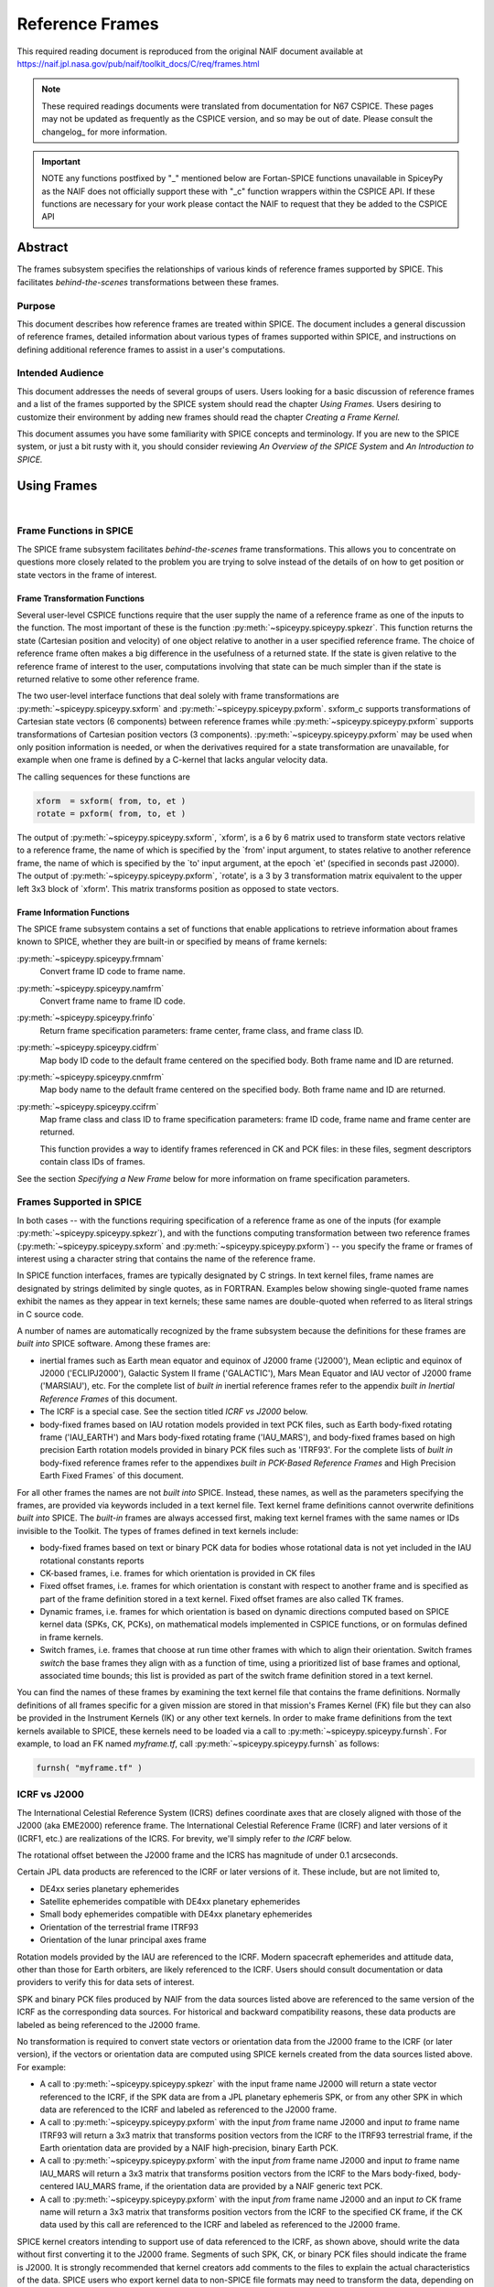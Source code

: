 ****************
Reference Frames
****************

This required reading document is reproduced from the original NAIF
document available at `https://naif.jpl.nasa.gov/pub/naif/toolkit_docs/C/req/frames.html <https://naif.jpl.nasa.gov/pub/naif/toolkit_docs/C/req/frames.html>`_

.. note::
   These required readings documents were translated from documentation for N67 CSPICE.
   These pages may not be updated as frequently as the CSPICE version, and so may be out of date.
   Please consult the changelog_ for more information. 

.. important::
   NOTE any functions postfixed by "_" mentioned below are
   Fortan-SPICE functions unavailable in SpiceyPy
   as the NAIF does not officially support these with "_c" function
   wrappers within the CSPICE API.
   If these functions are necessary for your work
   please contact the NAIF to request that they be added to
   the CSPICE API

Abstract
=========

| The frames subsystem specifies the relationships of various kinds
  of reference frames supported by SPICE. This facilitates
  `behind-the-scenes` transformations between these frames.



Purpose
-------

| This document describes how reference frames are treated within
  SPICE. The document includes a general discussion of reference
  frames, detailed information about various types of frames
  supported within SPICE, and instructions on defining additional
  reference frames to assist in a user's computations.



Intended Audience
-----------------

| This document addresses the needs of several groups of users. Users
  looking for a basic discussion of reference frames and a list of
  the frames supported by the SPICE system should read the chapter
  `Using Frames.` Users desiring to customize their environment by
  adding new frames should read the chapter `Creating a Frame
  Kernel.`

This document assumes you have some familiarity with SPICE concepts
and terminology. If you are new to the SPICE system, or just a bit
rusty with it, you should consider reviewing `An Overview of the
SPICE System` and `An Introduction to SPICE.`



Using Frames
============

|



Frame Functions in SPICE
-------------------------

| The SPICE frame subsystem facilitates `behind-the-scenes` frame
  transformations. This allows you to concentrate on questions more
  closely related to the problem you are trying to solve instead of
  the details of on how to get position or state vectors in the frame
  of interest.



Frame Transformation Functions
^^^^^^^^^^^^^^^^^^^^^^^^^^^^^^^^^^^^^^^^^^^^^^^^^^^^^^^^^^^^

| Several user-level CSPICE functions require that the user supply
  the name of a reference frame as one of the inputs to the function.
  The most important of these is the function
  :py:meth:`~spiceypy.spiceypy.spkezr`. This function returns the
  state (Cartesian position and velocity) of one object relative to
  another in a user specified reference frame. The choice of
  reference frame often makes a big difference in the usefulness of a
  returned state. If the state is given relative to the reference
  frame of interest to the user, computations involving that state
  can be much simpler than if the state is returned relative to some
  other reference frame.

The two user-level interface functions that deal solely with frame
transformations are :py:meth:`~spiceypy.spiceypy.sxform` and
:py:meth:`~spiceypy.spiceypy.pxform`. sxform_c supports
transformations of Cartesian state vectors (6 components) between
reference frames while :py:meth:`~spiceypy.spiceypy.pxform`
supports transformations of Cartesian position vectors (3
components). :py:meth:`~spiceypy.spiceypy.pxform` may be used when
only position information is needed, or when the derivatives required
for a state transformation are unavailable, for example when one
frame is defined by a C-kernel that lacks angular velocity data.

The calling sequences for these functions are

.. code-block:: python

        xform  = sxform( from, to, et )
        rotate = pxform( from, to, et )

The output of :py:meth:`~spiceypy.spiceypy.sxform`, \`xform', is a
6 by 6 matrix used to transform state vectors relative to a reference
frame, the name of which is specified by the \`from' input argument,
to states relative to another reference frame, the name of which is
specified by the \`to' input argument, at the epoch \`et' (specified
in seconds past J2000).
The output of :py:meth:`~spiceypy.spiceypy.pxform`, \`rotate', is a
3 by 3 transformation matrix equivalent to the upper left 3x3 block
of \`xform'. This matrix transforms position as opposed to state
vectors.



Frame Information Functions
^^^^^^^^^^^^^^^^^^^^^^^^^^^^^^^^^^^^^^^^^^^^^^^^^^^^^^^^^^^^

| The SPICE frame subsystem contains a set of functions that enable
  applications to retrieve information about frames known to SPICE,
  whether they are built-in or specified by means of frame kernels:

:py:meth:`~spiceypy.spiceypy.frmnam`
   Convert frame ID code to frame name.

:py:meth:`~spiceypy.spiceypy.namfrm`
   Convert frame name to frame ID code.

:py:meth:`~spiceypy.spiceypy.frinfo`
   Return frame specification parameters: frame center, frame class,
   and frame class ID.

:py:meth:`~spiceypy.spiceypy.cidfrm`
   Map body ID code to the default frame centered on the specified
   body. Both frame name and ID are returned.

:py:meth:`~spiceypy.spiceypy.cnmfrm`
   Map body name to the default frame centered on the specified body.
   Both frame name and ID are returned.

:py:meth:`~spiceypy.spiceypy.ccifrm`
   Map frame class and class ID to frame specification parameters:
   frame ID code, frame name and frame center are returned.

   This function provides a way to identify frames referenced in CK
   and PCK files: in these files, segment descriptors contain class
   IDs of frames.

See the section `Specifying a New Frame` below for more
information on frame specification parameters.


Frames Supported in SPICE
--------------------------

| In both cases -- with the functions requiring specification of a
  reference frame as one of the inputs (for example
  :py:meth:`~spiceypy.spiceypy.spkezr`), and with the functions
  computing transformation between two reference frames
  (:py:meth:`~spiceypy.spiceypy.sxform` and
  :py:meth:`~spiceypy.spiceypy.pxform`) -- you specify the frame or
  frames of interest using a character string that contains the name
  of the reference frame.

In SPICE function interfaces, frames are typically designated by C
strings. In text kernel files, frame names are designated by strings
delimited by single quotes, as in FORTRAN. Examples below showing
single-quoted frame names exhibit the names as they appear in text
kernels; these same names are double-quoted when referred to as
literal strings in C source code.

A number of names are automatically recognized by the frame subsystem
because the definitions for these frames are `built into` SPICE
software. Among these frames are:

- inertial frames such as Earth mean equator and equinox of
  J2000 frame ('J2000'), Mean ecliptic and equinox of J2000
  ('ECLIPJ2000'), Galactic System II frame ('GALACTIC'), Mars Mean
  Equator and IAU vector of J2000 frame ('MARSIAU'), etc. For the
  complete list of `built in` inertial reference frames refer to
  the appendix `built in Inertial Reference Frames` of this
  document.

- The ICRF is a special case. See the section titled `ICRF vs
  J2000` below.

- body-fixed frames based on IAU rotation models provided in
  text PCK files, such as Earth body-fixed rotating frame
  ('IAU_EARTH') and Mars body-fixed rotating frame ('IAU_MARS'), and
  body-fixed frames based on high precision Earth rotation models
  provided in binary PCK files such as 'ITRF93'. For the complete
  lists of `built in` body-fixed reference frames refer to the
  appendixes `built in PCK-Based Reference Frames` and High
  Precision Earth Fixed Frames` of this document.

For all other frames the names are not `built into` SPICE.
Instead, these names, as well as the parameters specifying the
frames, are provided via keywords included in a text kernel file.
Text kernel frame definitions cannot overwrite definitions `built
into` SPICE. The `built-in` frames are always accessed first,
making text kernel frames with the same names or IDs invisible to the
Toolkit.
The types of frames defined in text kernels include:

- body-fixed frames based on text or binary PCK data for
  bodies whose rotational data is not yet included in the IAU
  rotational constants reports

- CK-based frames, i.e. frames for which orientation is
  provided in CK files

- Fixed offset frames, i.e. frames for which orientation is
  constant with respect to another frame and is specified as part of
  the frame definition stored in a text kernel. Fixed offset frames
  are also called TK frames.

- Dynamic frames, i.e. frames for which orientation is based
  on dynamic directions computed based on SPICE kernel data (SPKs,
  CK, PCKs), on mathematical models implemented in CSPICE functions,
  or on formulas defined in frame kernels.

- Switch frames, i.e. frames that choose at run time other
  frames with which to align their orientation. Switch frames
  `switch` the base frames they align with as a function of time,
  using a prioritized list of base frames and optional, associated
  time bounds; this list is provided as part of the switch frame
  definition stored in a text kernel.

You can find the names of these frames by examining the text kernel
file that contains the frame definitions. Normally definitions of all
frames specific for a given mission are stored in that mission's
Frames Kernel (FK) file but they can also be provided in the
Instrument Kernels (IK) or any other text kernels. In order to make
frame definitions from the text kernels available to SPICE, these
kernels need to be loaded via a call to
:py:meth:`~spiceypy.spiceypy.furnsh`. For example, to load an FK
named `myframe.tf`, call :py:meth:`~spiceypy.spiceypy.furnsh` as
follows:

.. code-block:: python

         furnsh( "myframe.tf" )


ICRF vs J2000
---------------

| The International Celestial Reference System (ICRS) defines
  coordinate axes that are closely aligned with those of the J2000
  (aka EME2000) reference frame. The International Celestial
  Reference Frame (ICRF) and later versions of it (ICRF1, etc.) are
  realizations of the ICRS. For brevity, we'll simply refer to `the
  ICRF` below.

The rotational offset between the J2000 frame and the ICRS has
magnitude of under 0.1 arcseconds.

Certain JPL data products are referenced to the ICRF or later
versions of it. These include, but are not limited to,

- DE4xx series planetary ephemerides

- Satellite ephemerides compatible with DE4xx planetary
  ephemerides

- Small body ephemerides compatible with DE4xx planetary
  ephemerides

- Orientation of the terrestrial frame ITRF93

- Orientation of the lunar principal axes frame

Rotation models provided by the IAU are referenced to the ICRF.
Modern spacecraft ephemerides and attitude data, other than those for
Earth orbiters, are likely referenced to the ICRF. Users should
consult documentation or data providers to verify this for data sets
of interest.

SPK and binary PCK files produced by NAIF from the data sources
listed above are referenced to the same version of the ICRF as the
corresponding data sources. For historical and backward compatibility
reasons, these data products are labeled as being referenced to the
J2000 frame.

No transformation is required to convert state vectors or orientation
data from the J2000 frame to the ICRF (or later version), if the
vectors or orientation data are computed using SPICE kernels created
from the data sources listed above. For example:

- A call to :py:meth:`~spiceypy.spiceypy.spkezr` with the
  input frame name J2000 will return a state vector referenced to the
  ICRF, if the SPK data are from a JPL planetary ephemeris SPK, or
  from any other SPK in which data are referenced to the ICRF and
  labeled as referenced to the J2000 frame.

- A call to :py:meth:`~spiceypy.spiceypy.pxform` with the
  input `from` frame name J2000 and input `to` frame name
  ITRF93 will return a 3x3 matrix that transforms position vectors
  from the ICRF to the ITRF93 terrestrial frame, if the Earth
  orientation data are provided by a NAIF high-precision, binary
  Earth PCK.

- A call to :py:meth:`~spiceypy.spiceypy.pxform` with the
  input `from` frame name J2000 and input `to` frame name
  IAU_MARS will return a 3x3 matrix that transforms position vectors
  from the ICRF to the Mars body-fixed, body-centered IAU_MARS frame,
  if the orientation data are provided by a NAIF generic text PCK.

- A call to :py:meth:`~spiceypy.spiceypy.pxform` with the
  input `from` frame name J2000 and an input `to` CK frame name
  will return a 3x3 matrix that transforms position vectors from the
  ICRF to the specified CK frame, if the CK data used by this call
  are referenced to the ICRF and labeled as referenced to the J2000
  frame.

SPICE kernel creators intending to support use of data referenced to
the ICRF, as shown above, should write the data without first
converting it to the J2000 frame. Segments of such SPK, CK, or binary
PCK files should indicate the frame is J2000. It is strongly
recommended that kernel creators add comments to the files to explain
the actual characteristics of the data.
SPICE users who export kernel data to non-SPICE file formats may need
to transform the data, depending on the frame to which the SPICE data
are actually referenced (as opposed to the frame to which the kernel
indicates the data are referenced), and depending on the desired
output frame.



Kernels Needed For Computing Frame Transformations
---------------------------------------------------

| In many cases data needed to compute transformation of one frame
  relative to another is stored in SPICE kernels: PCK, CK, FK, and
  even SPK. The appropriate kernels must be loaded for the SPICE
  system to compute a frame transformation from a non-inertial frame
  to any other frame.

The `built in` inertial frames are the only frames the
transformations between which can be computed without loading any
SPICE kernels.

Since the body-fixed frames are tied to the rotation of planets,
satellites, asteroids, etc, the information about how the orientation
of these frames is changing with respect to inertial frames is stored
in SPICE PCK files. It is important to note that although the names
of these frames are `built in` their relationship to inertial
frames is not. This information must be `loaded` into the SPICE
system from a PCK file. Without loading this information you cannot
compute the transformation to or from a body-fixed frame.

As the name suggests, the orientation of CK-based frames is computed
using data provided in CK files and cannot be computed without
loading these. In addition to the CKs, an SCLK kernel establishing
time correlation for the on-board clock that is used to tag data in
the CKs must be loaded to support time conversion between that clock
and ephemeris time.

Because the fixed offset frame definitions stored in text kernels
provide all information needed to determine their orientation
relative to the frame with respect to which they are defined, only
the text kernel containing the definition need be loaded.

Depending on the particular family to which a dynamic frame belongs,
no additional data may be needed in order to compute its orientation,
or one or more types of SPICE kernels, including SPKs, PCKs, CKs, and
SCLK, may have to be loaded.

Data required to compute orientation of switch frames may be any
required to compute orientation of PCK, CK, or TK frames. Data for
dynamic and switch base frames are not required because the
orientation of a switch frame relative to base frames of those types
is the identity. In practice, data sufficient to connect the
orientation of a switch frame's base frames to other frames of
interest are required by most applications.



Creating a Frame Kernel
========================

| To create a frame kernel you will need to understand the SPICE text
  kernel file format described in detail in the Kernel Required
  Reading document, `kernel.req <./kernel.html>`__. When making
  a new frame kernel, make sure that the first line of the file
  contains the proper SPICE file identification word for the FK files
  -- `KPL/FK` -- left-justified, on a line by itself.

You will also need to understand the concept of a frame class.



Frame Classes
--------------

| The method by which a frame is related to some other frame is a
  function of the `class` of the frame. You describe the class of
  a frame with an integer called the frame's `class number.` The
  reference frame classes are enumerated below.

#. Inertial frames. These frames do not rotate with respect to
   the star background. They are the frames in which Newton's laws of
   motion apply. The class number associated with inertial frames is 1.

#. PCK (body-fixed) frames. PCK frames are reference frames
   whose orientation with respect to inertial frames is supplied
   through either binary or text PCK files. To determine a
   transformation to or from a PCK frame, you must load a PCK file
   that describes the orientation of the frame with respect to one of
   the inertial frames `built into` SPICE. The class number
   associated with PCK frames is 2.

#. CK frames. CK frames are reference frames whose orientation
   with respect to some other reference frame is supplied via a SPICE
   C-kernel. The other reference frame may be any of the four classes
   of frames described here. C-kernels use spacecraft clock `ticks`
   as their basic time unit. Consequently you need to load a
   spacecraft clock kernel appropriate for the C-kernel to determine
   the transformation from or to a C-kernel frame. In addition you
   will need to load a PCK, CK, or TK frame kernel if the `other`
   frame belongs to one of these classes. The class number associated
   with CK frames is 3.

#. Fixed offset frames. These frames are also called Text
   Kernel (TK) frames because they have a constant orientation with
   respect to some other reference frame and this orientation is
   included in the frame definition provided in a SPICE text kernel.
   They may be defined relative to a frame of any of the other classes
   of reference frames. The class number associated with TK frames is 4.

#. Dynamic frames. These are time-dependent reference frames
   defined via parameters or formulas specified in a frame kernel. The
   class number associated with dynamic frames is 5.

#. Switch frames. These are time-dependent frames that choose
   at run time other frames with which to align their orientation.
   Switch frames `switch` the base frames they align with as a
   function of time, using a prioritized list of base frames and
   optional, associated time bounds; this list is provided as part of
   the switch frame definition stored in a text kernel. The class
   number associated with switch frames is 6.



Specifying a New Frame
----------------------

| In addition to the data/model needed to specify the orientation of
  a frame with respect to some other reference frame, you must tell
  the SPICE system how to find the data or model. This specification
  requires five pieces of information:

#. the name of the frame,

#. the ID code for the frame,

#. the class number of the frame,

#. the SPK ID code or name for the frame center,

#. the internal ID code used by the class (CLASS_ID) to refer
   to the frame.

The rules for selecting these items are given in the next section,
but for the moment let's assume that the rules have been obeyed and
we have arrived at the following values.

.. code-block:: text

      Frame Name    :    'WALDO'

      Frame ID code :    1234567   (A number guaranteed to be suitable
                                    for private use)
      Frame Class   :          3   (C-kernel)
      Frame Center  :     -10001   (Waldo Spacecraft ID code)
      Frame Class_id:  -10000001   (ID code in C-kernel for Waldo)

The frame kernel that specifies this frame is given below:

.. code-block:: text

      \begindata

         FRAME_WALDO            =  1234567
         FRAME_1234567_NAME     = 'WALDO'
         FRAME_1234567_CLASS    =  3
         FRAME_1234567_CENTER   = -10001
         FRAME_1234567_CLASS_ID = -10000001

      \begintext

Note that single quotes are used to delimit strings in SPICE text
kernels.


Guidelines for Frame Specification
-----------------------------------

|



Selecting a Name
^^^^^^^^^^^^^^^^^^^^^^^^^^^^^^^^^^^^^^^^^^^^^^^^^^^^^^^^^^^^

| The name chosen for a frame must not exceed 26 characters taken
  from the set including uppercase letters, numbers, underscore, and
  plus and minus signs. It should have some mnemonic value so that
  users can recognize what the name means. Finally, it should not be
  the name of one of the `built in` frames listed above or the
  name of any other frame you wish to specify. If you try to use a
  `built in` name, the frame subsystem will ignore your frame
  specification. In the example given above, we chose the name
  'WALDO' for the name of our reference frame. If `Waldo` would be
  a lander and would need to specify a local level frame at its
  landing site, we could have named that frame 'WALDO_LOCAL_LEVEL'. A
  good name for a frame associated with the camera flown on
  `Waldo` would be 'WALDO_CAMERA'.



Selecting a Frame ID
^^^^^^^^^^^^^^^^^^^^^^^^^^^^^^^^^^^^^^^^^^^^^^^^^^^^^^^^^^^^

| What you choose for a frame ID depends upon the class of the frame.

If the class is CK, you may use the same ID as you use for the
CLASS_ID. In the previous example, we selected the Frame ID to be

.. note::

    Since our example frame above is of class 3, a CK frame, we
    would normally use the same number for the frame ID as we used for
    the class ID. However, in this example, we have chosen a different
    value to illustrate the connection between the frame ID and the
    variables needed to define the frame.


For TK frames, the frame and class IDs must be identical. For TK frames
associated with an instrument, the instrument ID is used for
both frame ID and class ID. For topocentric TK frames at tracking
station sites, both frame ID and class ID are created by
`combining` the ID of the body on which the station is located
with the station number (for example frame and class ID 1399012 is
used for `DSS-12`, with the formula used to arrive at this ID
being 1000000 + `Earth ID`*1000 + `station ID`.) For local
level and surface fixed TK frames at a landing site, both frame ID
and class ID are based on the ID of the lander (for example frame and
class ID of -222999 would be the natural choice for the lander with
ID -222.)

If the frame is a PCK frame or a dynamic frame and you are working
without consultation with NAIF, select an integer in the range from
1400000 to 2000000.



Selecting the Class
^^^^^^^^^^^^^^^^^^^^^^^^^^^^^^^^^^^^^^^^^^^^^^^^^^^^^^^^^^^^

| This is usually the easiest part of specifying a frame. Presumably
  you know how the orientation of the frame with respect to some
  other frame will be computed. Simply choose the appropriate class
  number. In the example above, the class number is 3 because we are
  defining a CK-based frame.



Selecting the Center
^^^^^^^^^^^^^^^^^^^^^^^^^^^^^^^^^^^^^^^^^^^^^^^^^^^^^^^^^^^^

| A frame is used to specify the orientation of some object. The
  frame consists of a set of coordinate axes relative to some point
  -- the origin of the reference frame. When viewed from some other
  frame the axes rotate about the origin. The origin about which the
  rotation takes place is the center of the frame. For body-fixed
  frames this is the center of the body to which they are fixed. For
  C-kernel frames the center is often the spacecraft whose
  orientation is provided by the C-kernel. Simply find the SPK ID
  code or name for the object to which the frame is attached and use
  that as the value for the center. In our example, the SPK ID code
  for the `Waldo` spacecraft is -10001.

Note that this center ID is used to look up the position of the frame
origin when SPICE computes frame orientation adjusted for light time.
Therefore, only centers for which supporting SPK data are expected to
be available should be picked. It is usually an issue only for TK and
CK frames associated with instruments because the positions of
instruments are rarely available in SPKs. To get around the need to
provide the instrument positions, it is appropriate to specify the ID
of the spacecraft on which an instrument is mounted as the center of
a TK or CK frame associated with it.



Selecting a Class ID
^^^^^^^^^^^^^^^^^^^^^^^^^^^^^^^^^^^^^^^^^^^^^^^^^^^^^^^^^^^^

| A frame's `CLASS_ID` is an integer used internally by CSPICE
  software. It is the integer code used by the CSPICE reference frame
  subsystem to look up reference frame information.

If your frame is a PCK class frame the CLASS_ID is the ID code for
the body for which rotation constants are provided in the text PCK
file or the ID associated with the orientation data provided in the
binary PCK file.

If your frame is a CK class frame, the CLASS_ID is the ID code used
in the C-kernel to describe the orientation of the spacecraft.

If the frame is a TK frame, the class ID must match the frame ID.

If the frame is a dynamic frame, the class ID must match the frame
ID.

If the frame is a switch frame, it is recommended that the class ID
match the frame ID.



Frame IDs Reserved for Public Use
^^^^^^^^^^^^^^^^^^^^^^^^^^^^^^^^^^^^^^^^^^^^^^^^^^^^^^^^^^^^

| The range 1400000 to 2000000 has been set aside by NAIF as ranges
  of Frame IDs that can be used freely by SPICE users without fear of
  conflict with `officially recognized` frames. However, if you
  and a colleague plan to create several such frames, you will need
  to coordinate your work to ensure that your definitions are not in
  conflict with one another.



Why have a Frame ID and a Class ID?
^^^^^^^^^^^^^^^^^^^^^^^^^^^^^^^^^^^^^^^^^^^^^^^^^^^^^^^^^^^^

| When the CSPICE software receives a request to compute a frame
  transformation, it first translates the name of the frame to the
  corresponding frame ID. There is a one to one correspondence
  between frame names and frame IDs. Once the frame ID is in hand,
  the class of the frame can be located and an appropriate subsystem
  identified for carrying out the initial computations needed to
  construct a frame transformation matrix. However, the frame
  subsystem evolved to unify several distinct reference frame
  systems. In each of these systems, reference frames are identified
  by integer codes. Unfortunately, since these subsystems evolved
  independently, the numeric codes used to identify the reference
  systems overlapped from one system to the next. Moreover, to
  support backward compatibility, NAIF was not free to change the
  numeric codes used by the various systems or the meaning of the
  frame codes that were already present in existing data products.

To support existing data products and allow extension of the SPICE
system, NAIF needed to associate the old ID code with the new frame
ID. The CLASS_ID fills this role. When the frame is identified, the
ID code suitable for the frame class is located and passed onto the
frame's class so that the initial portion of the frame transformation
can be carried out.



Putting the Pieces Together
-----------------------------

| Once you've determined the name, ID code, center, class and class
  ID of your frame, you create the frame specification by filling in
  the frame template below. This should be stored in a text kernel
  called a Frame Specification Kernel or Frames Kernel (FK).

.. code-block:: text

      FRAME_<name>             = <ID code>
      FRAME_<ID code>_NAME     = '<name>'
      FRAME_<ID code>_CLASS    = <class>
      FRAME_<ID code>_CLASS_ID = <classid>
      FRAME_<ID code>_CENTER   = <center>

The example we used for the frame 'WALDO' illustrates this.

.. code-block:: text

      \begindata

         FRAME_WALDO            =  1234567
         FRAME_1234567_NAME     = 'WALDO'
         FRAME_1234567_CLASS    =  3
         FRAME_1234567_CENTER   = -10001
         FRAME_1234567_CLASS_ID = -10000001

      \begintext

Once you've completed the frame specification you tell the SPICE
system about the frame by `loading` the frame kernel that contains
it. As with all text kernels, you load it via the routine
:py:meth:`~spiceypy.spiceypy.furnsh`. For example if the frame
kernel containing your frame specification is contained in the file
`myframe.tf` you load the kernel via the call


.. code-block:: python

         furnsh( "myframe.tf" )



Connecting an Object to its Body-fixed Frame
---------------------------------------------

| Every extended object has both a position and orientation in space.
  The SPICE ephemeris subsystem (SPK) allows you to specify the
  location of such an object. The frame subsystem allows you to name
  the body-fixed frame that describes the orientation of the object,
  and to retrieve the orientation of the frame relative to some other
  frame as a function of time. Given the name or SPK ID code
  associated with an object we can locate its position through the
  SPK subsystem. Unfortunately, the body-fixed frame of the object
  cannot always be determined from the object's name or ID code. For
  example, we have already mentioned that there are two `built in`
  reference frames that describe the orientation of the Earth:
  'IAU_EARTH' and 'ITRF93'. For other objects, such as the asteroid
  Simbad, there is no `built in` frame associated with the object.
  The body-fixed frame of Simbad must be defined through a text
  kernel. In both cases, the connection between the object and its
  body-fixed frame needs to be supplied via a kernel pool variable.
  There are two ways to do this.

.. code-block:: text

      OBJECT_<name or spk_id>_FRAME =  '<frame name>'

or

.. code-block:: text

      OBJECT_<name or spk_id>_FRAME =  <frame ID code>

You may use the ID codes for either the object, the frame or both. As
example, four of the following assignments could serve to connect the
Earth with the 'ITRF93' frame.

.. code-block:: text

      OBJECT_399_FRAME   =  13000
      OBJECT_399_FRAME   = 'ITRF93'
      OBJECT_EARTH_FRAME =  13000
      OBJECT_EARTH_FRAME = 'ITRF93'

Note: if you use the name of either the object or frame, you must use
upper case letters.
Of these four means of specifying an object's body-fixed frame the
second (OBJECT_399_FRAME = 'ITRF93') is the most robust.

For the sun, the planets and their satellites the frame subsystem
maintains a default connection between the object and its body-fixed
frame `built into` SPICE. The complete list of `built in`
body-fixed frames is provided in the `built in PCK-Based IAU
Body-Fixed Reference Frames` appendix of this document.



The rest of the frame information
----------------------------------

| The information supplied in the frame specification tells the SPICE
  system where to look for a particular frame model. However, the
  specification alone doesn't tell the SPICE system how to actually
  transform from the specified frame to some other frame of interest.
  To do this you need to supply other information. How this
  information is supplied depends upon the class of the frame.



Inertial Frames
===============

| Inertial frames are `built into` the SPICE system via the
  routine chgirf\_. Only the frames defined in that routine are
  available as inertial (class 1) frames. It is not possible to
  override these definitions.

It is possible to create aliases for built-in inertial frames. For
example you might define EME2000 as another name for the J2000 frame.

See the appendix containing frame definition examples for information
on how to create a frame alias using a TK frame.



PCK Frames
===========

| If you specify a PCK frame, you will need to load either a text or
  binary PCK file for the body with which the frame is associated.
  The construction of PC kernels is discussed in the SPICE document
  PCK Required Reading (`pck <./pck.html>`__.)



CK Frames
=========

| If a frame is defined as a CK frame, you will need both a C-kernel
  for the structure identified by the FRAME\_..._CLASS_ID variable
  and an SCLK kernel for converting ephemeris time to the `ticks`
  used to represent time in the C-kernel. Both the C-kernel(s) and
  SCLK kernel must be loaded prior to attempting to use the CK frame.



SCLK and SPK ID codes
----------------------

| For many C-kernels, the spacecraft clock and spacecraft ID codes
  can be determined by performing an integer division of the C-kernel
  ID code by 1000. However, under some circumstances this numerical
  correspondence between C-kernel ID code and the associated SCLK or
  spacecraft ID may break down. When the numerical relationship fails
  you need to tell the SPICE system the ID code of the SCLK or
  spacecraft via two kernel pool variables.

.. code-block:: text

      CK_<ck_ID code>_SCLK = <ID code of SCLK>
      CK_<ck_ID code>_SPK  = <SPK ID code>

These variables are normally placed in either the SCLK kernel or in
the frame specification kernel (FK).
To illustrate how you would create a C-kernel frame, we shall suppose
that we have a C-kernel for structure -100001 aboard the fictional
spacecraft `Waldo` which has ID code -1001. Moreover we shall
assume that the clock ID appropriate for this structure is -1002.
Below is a frame specification together with the CK\_..._SCLK and
CK\_..._SPK variable definitions for the 'WALDO' frame.

.. code-block:: text

      \begindata

         FRAME_WALDO            = -100001
         FRAME_-100001_NAME     = 'WALDO'
         FRAME_-100001_CLASS    = 3
         FRAME_-100001_CLASS_ID = -100001
         FRAME_-100001_CENTER   = -1001

         CK_-100001_SCLK        = -1002
         CK_-100001_SPK         = -1001

      \begintext



TK Frames
=========

| The relationship between a constant offset Text Kernel (TK) frame
  and the frame it is offset from is given via a text kernel that can
  be loaded via the kernel pool routine
  :py:meth:`~spiceypy.spiceypy.furnsh`. The first five kernel pool
  variables required for TK frame specification are the same as for
  any other frame defined via a text kernel:

.. code-block:: text

      FRAME_<name>             = <ID code>
      FRAME_<ID code>_NAME     = '<name>'
      FRAME_<ID code>_CLASS    = 4
      FRAME_<ID code>_CLASS_ID = <ID code>
      FRAME_<ID code>_CENTER   = <center>

You need to supply information that indicates the frame, RELATIVE,
from which the TK frame is offset. It is done using this kernel pool
variable:

.. code-block:: text

      TKFRAME_<frame>_RELATIVE = '<name of relative frame>'

where `frame` is the ID code or name you used in the frame
specification.
Because the rotation from the TK frame to the RELATIVE frame is fixed
(time invariant) it can be specified in the FK along with the frame
specification information described above. This rotation data can be
provided in any of three ways:

#. as a 3 by 3 matrix, M, that converts vectors from the TK
   frame to the RELATIVE frame by left multiplication

.. code-block:: text

                  V_relative = M * V_tkframe

#. as a set of 3 Euler angles and axes that can be used to
   produce M

#. as a SPICE-style quaternion representing M.

You let the frame subsystem know which method you've chosen for
representing the rotation via the kernel pool variable

.. code-block:: text

      TKFRAME_<frame>_SPEC.

To use a matrix to define the rotation, use the assignment:

.. code-block:: text

      TKFRAME_<frame>_SPEC = 'MATRIX'

To define the rotation via three Euler angles, use the assignment:

.. code-block:: text

      TKFRAME_<frame>_SPEC = 'ANGLES'

To define the rotation via a SPICE-style quaternion, use the
assignment:

.. code-block:: text

      TKFRAME_<frame>_SPEC = 'QUATERNION'

Depending upon the value of the `SPEC` variable, you need to supply
one of the following sets of kernel pool variables.


Defining a TK Frame Using a Matrix
-----------------------------------

| If you've chosen to define the rotation using a matrix, supply the
  matrix using the kernel pool variable assignment below:

.. code-block:: text

      TKFRAME_<frame>_MATRIX = ( matrix_value[0][0],
                                 matrix_value[1][0],
                                 matrix_value[2][0],
                                 matrix_value[0][1],
                                 matrix_value[1][1],
                                 matrix_value[2][1],
                                 matrix_value[0][2],
                                 matrix_value[1][2],
                                 matrix_value[2][2]  )

For example, if the matrix defining your TK frame is

.. code-block:: text

      0.4   -0.6   0.0
      0.6    0.4   0.0
      0.0    0.0   1.0

and the ID code you've selected for the frame is 1234567, then you
would supply the following information in a text kernel.

.. code-block:: text

      TKFRAME_1234567_SPEC   = 'MATRIX'

      TKFRAME_1234567_MATRIX = (  0.4
                                  0.6
                                  0.0
                                 -0.6
                                  0.4
                                  0.0
                                  0.0
                                  0.0
                                  1.0 )



Defining a TK Frame Using Euler Angles
----------------------------------------

| If you've chosen to define a TK frame as a sequence of three Euler
  angle rotations about specified coordinate axes, you need to supply
  the following pieces of information:

#. The values of the three Euler angles;

#. The axes about which the Euler rotations are performed;

#. The units associated with the three Euler angles. The
   recognized units are: 'DEGREES', 'RADIANS', 'ARCSECONDS',
   'ARCMINUTES' 'HOURANGLE', 'MINUTEANGLE', 'SECONDANGLE'.

This information is supplied to the SPICE system using the kernel
pool variables shown below.

.. code-block:: text

      TKFRAME_<frame>_ANGLES = ( angle_1, angle_2, angle_3 )
      TKFRAME_<frame>_AXES   = ( axis_1,  axis_2,  axis_3  )
      TKFRAME_<frame>_UNITS  = 'units_of_angles'

The units must be from the list given above. The axes must be chosen
from the set of integers 1,2,3 where 1 stands for the x-axis, 2 for
the y-axis, and 3 for the z-axis. If M is the matrix that converts
vectors relative to the TK frame to the RELATIVE frame by left
multiplication, then the angles and axes must satisfy the following
relationship:

.. code-block:: text

      M = [angle_1]      [angle_2]      [angle_3]
                   axis_1         axis_2         axis_3


where the symbol

.. code-block:: text

      [ A ]
           i

stands for a rotation by the angle A about the i'th axis.

.. code-block:: text

      +-                     -+
      |   1       0      0    |
      |   0     cos A   sin A |   =  [ A ]
      |   0    -sin A   cos A |           1
      +-                     -+

      +-                     -+
      |  cos A    0    -sin A |
      |   0       1      0    |   =  [ A ]
      |  sin A    0     cos A |           2
      +-                     -+

      +-                     -+
      |  cos A   sin A   0    |
      | -sin A   cos A   0    |   =  [ A ]
      |   0       0      1    |           3
      +-                     -+

This method of definition is particularly well suited for defining
topocentric frames on the surface of the Earth. For example, suppose
you have an SPK (ephemeris) file that specifies the location of some
surface point on the Earth, and that the SPK ID code of this point is
Moreover suppose you have the geodetic co-latitude (COLAT)
and longitude (LONG) measured in degrees for this point. (Note that
the co-latitude is the complement of latitude: latitude + co-latitude
= 90 degrees.)
Given this information we can easily define a topocentric reference
frame at the point such that the x-axis points north along the local
meridian, the y-axis points west along the local latitude and the
z-axis points up from the reference spheroid.

The transformation from Earth body-fixed frame to topocentric frame
is given by

.. code-block:: text

      BF2TP = [180] [COLAT] [LONG]
                   3       2      3

Consequently the transformation from the topocentric frame to the
body-fixed frame is given by

.. code-block:: text

      M = TP2BF = [-LONG] [-COLAT] [180]
                         3        2     3

Let 1234567 be the ID code for the topocentric frame; let the name of
this frame be 'MYTOPO'; and define this relative to the IAU frame for
the Earth (one of the `built in` frames). The topocentric frame at
the ephemeris point 399100 is specified as shown below:

.. code-block:: text

      \begindata

         FRAME_MYTOPO             = 1234567
         FRAME_1234567_NAME       = 'MYTOPO'
         FRAME_1234567_CLASS      = 4
         FRAME_1234567_CLASS_ID   = 1234567
         FRAME_1234567_CENTER     = 399100

         TKFRAME_1234567_SPEC     = 'ANGLES'
         TKFRAME_1234567_RELATIVE = 'IAU_EARTH'
         TKFRAME_1234567_ANGLES   = ( <-long>, <-colat>, 180 )
         TKFRAME_1234567_AXES     = (       3,        2,   3 )
         TKFRAME_1234567_UNITS    = 'DEGREES'

      \begintext

As we'll see a bit later, we can make a more flexible definition for
this topocentric frame.


Defining a TK Frame Using a SPICE-style Quaternion
---------------------------------------------------

| If you've chosen to define a TK frame using a SPICE-style
  quaternion, supply the quaternion using the kernel pool variable
  assignment below:

.. code-block:: text

      TKFRAME_<frame>_Q = ( q_0, q_1, q_2, q_3 )

where component zero is the so-called `real` component of the
quaternion (the `cosine` component of the quaternion). The last 3
components (components 1 through 3) are the `axis` components of
the quaternion -- the i, j, and k components respectively of the
quaternion. The quaternion must be a unit quaternion.

.. code-block:: text

           2        2        2        2
      (q_0)  + (q_1)  + (q_2)  + (q_3)  = 1

A more detailed discussion of quaternions is available in the
reference document `Rotations Required Reading`
(`rotation.req <https://naif.jpl.nasa.gov/pub/naif/toolkit_docs/C/req/rotation.html>`__), and in a `Quaternions
White Paper` available from NAIF.


Gaining Flexibility via TK Frames
-----------------------------------

| The use of non-inertial frames gives you an easy means of creating
  ephemerides for points on the surface of a body such as the Earth,
  Moon or Mars. The ephemeris is simply the body-fixed location of
  the object relative to a body-fixed frame for the same object.
  However, the model used to relate the body-fixed frame to other
  reference frames may not be fixed. Indeed, for the Earth there are
  several different methods with varying degrees of accuracy that
  give the orientation of the Earth with respect to inertial space.
  Each of these different realizations may have a different frame ID
  code. This ability to `plug in` different orientations is one of
  the strengths of the SPICE system. However, if you create an
  ephemeris relative to one of these specific models, you won't be
  able to use it unless you've loaded the correct model. To make the
  ephemeris usable regardless of the orientation model you happen to
  have at your disposal, you should define the body-fixed ephemeris
  relative to a TK frame. Then define the TK frame so that rotation
  from the TK frame to the PCK frame is the identity matrix. For
  example, you can define a lunar body-fixed frame as shown below.

.. code-block:: text

      \begindata

         FRAME_MOONFIXED          = 3010000
         FRAME_3010000_NAME       = 'MOONFIXED'
         FRAME_3010000_CLASS      = 4
         FRAME_3010000_CLASS_ID   = 3010000
         FRAME_3010000_CENTER     = 301

         TKFRAME_3010000_SPEC     = 'MATRIX'
         TKFRAME_3010000_RELATIVE = '<name of base frame>'
         TKFRAME_3010000_MATRIX   = ( 1,
                                      0,
                                      0,
                                      0,
                                      1,
                                      0,
                                      0,
                                      0,
                                      1 )

      \begintext

By editing this definition you can make the MOONFIXED frame be the
IAU MOON frame or some other model if one is available. Or you can
create several such definitions and, at run-time, load the file that
best fits your current environment.
Using this indirect method of defining the various frames for which
more than one orientation model may be available, you can avoid
limiting how various kernels can be used.



Dynamic Frames
=================

| In SPICE documentation, the term `dynamic frame` designates a
  time-dependent reference frame defined via a frame kernel.

A `parameterized dynamic frame` is a dynamic frame defined by a
formula implemented in CSPICE code and having user-selectable
parameters set via a frame kernel. The formula defining a dynamic
frame may rely on data from other SPICE kernels, for example state
vectors provided by SPK files or rotation matrices from C-kernels or
PCK files.

An example of a parameterized dynamic frame is a nadir-pointing
reference frame for a spacecraft orbiting a planet, where the
spacecraft's nadir direction and velocity vector define the frame.
Using a frame kernel, a CSPICE user may specify the planet and
spacecraft, the relationship between the nadir and velocity vectors
and the frame's axes, and a small set of additional parameters
required to define the frame.

Currently parameterized dynamic frames are the only type of dynamic
frame supported by CSPICE. Other types of dynamic frames, such as
frames defined by complete formulas (as opposed to parameters)
provided in frame kernels, may be implemented in future versions of
CSPICE.

Below we'll discuss the various types of supported dynamic frames,
how to create frame kernels that define dynamic frames, and dynamic
frame implementation considerations. The appendix `Frame Definition
Examples` contains frame definition templates for a variety of
popular dynamic frames.



Parameterized Dynamic Frame Families
=====================================

| The `family` to which a parameterized dynamic frame belongs
  indicates the underlying mathematical formula by which the frame is
  defined. Currently there are six parameterized dynamic frame
  families:

- Two-vector frames: a reference frame is defined by two
  vectors. The first vector is parallel to one axis of the frame; the
  component of the second vector orthogonal to the first is parallel
  to another axis of the frame, and the cross product of the two
  vectors is parallel to the remaining axis.

- Mean equator and equinox of date frames: these use
  mathematical precession models to define orientation of a body's
  equatorial plane and location of the frame's x-axis. Currently
  these frames are supported only for the earth.

- True equator and equinox of date frames: these use
  mathematical precession and nutation models to define orientation
  of a body's equatorial plane and location of the frame's x-axis.
  Currently these frames are supported only for the earth.

- Mean ecliptic and equinox of date frames: these use
  mathematical precession and mean obliquity models to define
  orientation of a body's orbital plane and location of the frame's
  x-axis. Currently these frames are supported only for the earth.

- Euler frames: polynomial coefficients, a reference epoch,
  and an axis sequence are used to specify time-dependent Euler
  angles giving the orientation of the frame relative to a second,
  specified frame as a function of time.

- Product frames: these define the orientation of a frame
  relative to a base frame as the product of a specified sequence of
  frame transformations. All of the factor transformations must be
  computable by CSPICE.



Notation
--------

| A lower case letter \`x' is used to designate the cross product
  operator, as in

.. code-block:: text

      C = A x B

Double vertical bars bracketing the name of a vector indicate the
norm of the vector:

.. code-block:: text

      ||A||

Throughout this discussion we'll use text enclosed in angle brackets
to indicate values to be filled in by the creator of a frame kernel.
Examples are:

.. code-block:: text

         Token                 Replacement Value

   -------------            -----------------------------------------
      <vec_ID>                 'PRI' or 'SEC' [See discussion of
                               two-vector frames below.]
      <frame_name>             SPICE frame name, .e.g. 'J2000'
      <frame_ID>               Integer frame ID code
      <observer_ID>            NAIF integer ID for the observing body

    <aberration correction>  String indicating aberration correction,
                               e.g.:  'NONE', 'LT', 'XLT', 'LT+S'



Required Keywords for Parameterized Dynamic Frames
---------------------------------------------------

| All parameterized dynamic frame kernel definitions contain the
  assignments shown here:

.. code-block:: text

      FRAME_<frame_name>                  =  <frame_ID>
      FRAME_<frame_ID>_NAME               =  <frame_name>
      FRAME_<frame_ID>_CLASS              =  5
      FRAME_<frame_ID>_CLASS_ID           =  <frame_ID>
      FRAME_<frame_ID>_CENTER             =  <center_ID>

      FRAME_<frame_ID>_RELATIVE           =  <base_frame_name>
      FRAME_<frame_ID>_DEF_STYLE          =  'PARAMETERIZED'
      FRAME_<frame_ID>_FAMILY             =  <frame_family>

These first five of the assignments are common to all CSPICE frame
definitions; the class code 5 indicates that the frame is dynamic.
See the section `Guidelines for Frame Specification` in the
chapter `Creating a Frame Kernel` above for a detailed discussion
of these assignments.
The sixth assignment (for keyword FRAME\_<frame_ID>_RELATIVE) is the
`base frame` specification; this indicates the frame the
transformation defined by the frame kernel `maps to`: starting
with an epoch ET and a state vector S specified relative to the
defined frame

.. code-block:: text

      <frame name>

the frame definition determines the 6x6 state transformation matrix
XFORM such that the product

.. code-block:: text

      XFORM * S

yields the equivalent state specified relative to the base frame at
ET.
The seventh assignment (for keyword FRAME\_<frame_ID>_DEF_STYLE) is
used to simplify future implementation of other dynamic frame
definition styles. Only the value

.. code-block:: text

      'PARAMETERIZED'

is currently supported.
The last assignment indicates the frame family. The possible values
are

.. code-block:: text

      'TWO-VECTOR'
      'MEAN_EQUATOR_AND_EQUINOX_OF_DATE'
      'TRUE_EQUATOR_AND_EQUINOX_OF_DATE'
      'MEAN_ECLIPTIC_AND_EQUINOX_OF_DATE'
      'EULER'

Additional, required frame kernel assignments are a function of the
family to which a dynamic frame belongs. These are discussed below.


Conditional Keywords for Parameterized Dynamic Frames
------------------------------------------------------

|



Rotation State
^^^^^^^^^^^^^^^^^^^^^^^^^^^^^^^^^^^^^^^^^^^^^^^^^^^^^^^^^^^^

| A parameterized dynamic frame definition can specify a frame's
  `rotation state` as `rotating` or `inertial.` Rotating
  frames are nominally time-dependent, although it is possible for
  them to be constant (an Euler frame with all Euler angles constant
  is an example).

When a parameterized dynamic frame is specified as `inertial,` the
derivative with respect to time of the transformation between the
frame and any inertial frame, for example the J2000 frame, is zero.
The rotation between the frame and any inertial frame is still
treated as time-dependent. For such a frame F, the call

.. code-block:: python

      xform = sxform( "F", "J2000", t )

yields a 6x6 state transformation matrix `xform` having the
structure

.. code-block:: text

      +-----+-----+
      | R(t)|  0  |
      +-----+-----+
      |  0  | R(t)|
      +-----+-----+

where R(t) is the 3x3 rotation matrix that transforms vectors from
frame F to the J2000 frame at time `t`. By contrast, when the
rotation state of F is `rotating,` `xform` has the structure

.. code-block:: text

      +-----+-----+
      | R(t)|  0  |
      +-----+-----+
      |dR/dt| R(t)|
      +-----+-----+

So, when the rotation state of frame F is `inertial,` velocities
are transformed from frame F to J2000 by left-multiplication by R(t)
the time derivative of the rotation from F to J2000 is simply
ignored.
Normally the inertial rotation state makes sense only for slowly
rotating frames such as the earth mean equator and equinox of date
frame.

A parameterized dynamic frame's rotation state is specified via the
assignment

.. code-block:: text

      FRAME_<frame_ID>_ROTATION_STATE     =  <state>

where

.. code-block:: text

      <state>

is one of

.. code-block:: text

      'ROTATING'
      'INERTIAL'

For frames belonging to the parameterized dynamic frame families

.. code-block:: text

      'MEAN_EQUATOR_AND_EQUINOX_OF_DATE'
      'TRUE_EQUATOR_AND_EQUINOX_OF_DATE'
      'MEAN_ECLIPTIC_AND_EQUINOX_OF_DATE'

either the rotation state must be specified, or the frame must be
frozen (see `Frozen Frames` below).
For two-vector and Euler frames, the rotation state specification is
optional; these frames are considered to be rotating by default.

When the rotation state of a parameterized frame is specified, the
frame cannot be frozen; these options are mutually exclusive.



Freeze Epoch
^^^^^^^^^^^^^^^^^^^^^^^^^^^^^^^^^^^^^^^^^^^^^^^^^^^^^^^^^^^^

| A parameterized dynamic frame definition can specify a frame as
  `frozen` at a particular epoch. The rotation between a frozen
  frame and its base frame is constant; the derivative with respect
  to time of this rotation is zero.

A frozen frame whose base frame is time-varying is still
time-varying: it is the relationship between the frozen frame and the
base frame that is time-independent.

A frame is declared frozen by specifying a `freeze epoch.` This is
done via the assignment:

.. code-block:: text

      FRAME_<frame_ID>_FREEZE_EPOCH       =  <time_spec>

where

.. code-block:: text

      <time_spec>

is a TDB calendar date whose format conforms to the SPICE text kernel
date format specification. These dates

- are unquoted

- start with the character

.. code-block:: text

               @

- contain no embedded blanks

An example of a template for these calendar strings is

.. code-block:: text

      @YYYY-MON-DD/HR:MN.SEC.###

Literal examples include

.. code-block:: text

      @7-MAR-2005
      @March-7-2005-3:10:39.221
      @2005-MAR-07/3:10:39.221

Note that unlike time strings supported by the CSPICE function
:py:meth:`~spiceypy.spiceypy.str2et`, time system tokens such as

.. code-block:: text

      UTC
      TDT
      TDB

are not supported; times are always assumed to be TDB.
For frames belonging to the parameterized dynamic frame families

.. code-block:: text

      'MEAN_EQUATOR_AND_EQUINOX_OF_DATE'
      'TRUE_EQUATOR_AND_EQUINOX_OF_DATE'
      'MEAN_ECLIPTIC_AND_EQUINOX_OF_DATE'

either the frame must be frozen or the rotation state must be
specified, (see `Rotation State` above).
For two-vector and Euler frames, the freeze epoch specification is
optional; these frames are considered to be time-varying relative to
their base frames by default.

When a parameterized frame is frozen, the rotation state of the frame
cannot be specified; these options are mutually exclusive.



Two-Vector Frames
=================

| Two-vector frames use two user-specified, non-parallel vectors to
  define the mutually orthogonal axes of a right-handed reference
  frame.

In a two-vector frame definition, one defining vector is parallel to
a specified axis of the reference frame; this vector is called the
`primary vector.` The other vector, called the `secondary
vector,` defines another axis: the component of the secondary vector
orthogonal to the primary vector is parallel to a specified axis of
the reference frame. The secondary vector itself need not be, and
typically is not, aligned with an axis of the defined frame.

Below, we'll call the primary and secondary defining vectors PRI and
SEC, and we'll name the axes of the right-handed frame X, Y, and Z.
The unit +Z vector is the cross product of the unit +X and +Y vector.

In a two-vector frame definition, the vectors PRI and SEC are
specified geometrically; for example, PRI could be the position of
the earth relative to a spacecraft, and SEC could be defined by the
right ascension and declination of a given star in a specified
reference frame.

In a frame kernel, the vectors PRI and SEC are associated with two
members of the set of unit vectors

.. code-block:: text

      { X, -X, Y, -Y, Z, -Z }

An example: in this case PRI is associated with -Z and SEC is
associated with +X. SEC itself is not parallel to the X axis, but the
component of SEC orthogonal to PRI points in the +X direction.
The diagram below shows the relationship between PRI, SEC, X, Y, and
Z:

.. code-block:: text


         Component of SEC orthogonal to PRI
                         |
                         |      ^
                         v      |
                       <-----+--+
                        \    |  |
                         \   +--+
                          \     |
                       SEC \    |  +Z  = - PRI / ||PRI||
                            \   |
                             \  |
                              \ +--+
                               \|  |
      +X = Y x Z  <---------+---+--+
                           /   /|
                          +---/ |
                             /| /
                            / |/|
                           /  + |  -Z  =   PRI / ||PRI||
                          /     |
                         /      |
                        v       v  PRI

               Z x SEC
        +Y = -----------
             ||Z x SEC||

         =   Z x X

By defining PRI and SEC we can create a concrete frame definition.
Continuing the above example, we can define a nadir-pointing frame
for the Mars Global Surveyor (MGS) spacecraft as follows:

.. code-block:: text

      PRI  =  Vector from MGS to nearest point on Mars reference
              ellipsoid

      Z    =  -PRI / ||PRI||

      SEC  =  Inertially referenced velocity of MGS relative to Mars

      Y    =  Z x SEC / ||Z x SEC||

      X    =  Y x Z

For this nadir-pointing frame, -Z is the nadir direction, X points
roughly in the direction of the inertially referenced spacecraft
velocity, and Y is aligned with the orbital angular velocity vector.
By converting the above definition into the frame kernel
`keyword=value` format, we can make the definition usable by the
CSPICE system. Above, for brevity, we've glossed over a few aspects
of the vector definitions. Below we'll discuss in detail all of the
elements of two-vector frame specifications.



Defining a Two-Vector Frame in a Frame Kernel
---------------------------------------------


Kernel Availability
^^^^^^^^^^^^^^^^^^^^^^^^^^^^^^^^^^^^^^^^^^^^^^^^^^^^^^^^^^^^

| In the following discussion, for brevity, we will use the term
  `computable` to describe frames whose definitions are known to
  CSPICE and for which kernels have been loaded sufficient to enable
  computation of the transformations between these frames and their
  base frames.

We'll also call a frame transformation between frames F1 and F2
`computable` if both frames F1 and F2 are computable and kernels
have been loaded sufficient to enable computation of the
transformation between F1 and F2. For example, the transformation
between the J2000 and IAU_TITAN frames is computable once a PCK
containing rotational elements for TITAN has been loaded.



Specifying the Base Frame
^^^^^^^^^^^^^^^^^^^^^^^^^^^^^^^^^^^^^^^^^^^^^^^^^^^^^^^^^^^^

| When a two-vector frame F is defined with a base frame F_BASE, and
  when the necessary kernels are loaded, the transformation between F
  and F_BASE (in both directions) becomes computable by the CSPICE
  frame subsystem. In addition, for any frame F2 such that the
  transformation between F2 to F_BASE is computable, the
  transformation from F2 to F (in both directions) becomes
  computable.

For a two-vector frame, the base frame may be any frame F_BASE such
that the transformation between F_BASE and the J2000 reference frame
is computable at the time the two-vector frame definition is
referenced.

Normally for two-vector frames the base frame should be set to
'J2000'; this choice yields optimal run-time efficiency. The
assignment is made as follows.

.. code-block:: text

      FRAME_<frame_ID>_RELATIVE           =  'J2000'

Base frame specifications are part of the two-vector frame definition
because the base frame can be used to control how CSPICE chains
together two-vector frames with other frames. However, from a
mathematical point of view, two-vector frames are fully defined
without reference to a base frame. For example, suppose the
two-vector frame F1 is defined by the earth-moon position vector and
the earth-sun position vector, and the base frame for F1 is
IAU_EARTH. Suppose that the two-vector frame F2 is defined by the
same vectors and that the base frame of F2 is J2000. Then, ignoring
small round-off errors, the transformation between F1 and F2 is the
identity transformation.
Base frames should not be confused with other frames occurring in
two-vector frame definitions: constant vectors and velocity vectors
have associated frames which are also specified by keyword
assignments. See the discussion below under the heading `Constant
Vectors` and `Velocity Vectors` for details.



Specifying the Frame Family
^^^^^^^^^^^^^^^^^^^^^^^^^^^^^^^^^^^^^^^^^^^^^^^^^^^^^^^^^^^^

| Definitions of two-vector frames include the frame family
  specification:

.. code-block:: text

      FRAME_<frame_ID>_FAMILY             =  'TWO-VECTOR'

Further assignments (discussed below) define the primary and
secondary vectors and relate these vectors to the frame's axes.


Specifying the Rotation state or Freeze Epoch
^^^^^^^^^^^^^^^^^^^^^^^^^^^^^^^^^^^^^^^^^^^^^^^^^^^^^^^^^^^^

| These specifications are optional for two-vector frames. See the
  section above titled `Conditional Keywords for Parameterized
  Dynamic Frames` for details.



Specifying the Angular Separation Tolerance
^^^^^^^^^^^^^^^^^^^^^^^^^^^^^^^^^^^^^^^^^^^^^^^^^^^^^^^^^^^^

| This specification applies only to two-vector frames and is
  optional. To diagnose near-degenerate geometry, specifically cases
  where the defining vectors have angular separation too close to
  zero or pi radians, users can specify a limit on these angular
  separations. This is done via the keyword assignment

.. code-block:: text

      FRAME_<frame_ID>_ANGLE_SEP_TOL      = <tolerance>

where <tolerance> is the separation limit in radians. If the angular
separation of the defining vectors differs from zero or pi radians by
less than the specified tolerance, an error will be signaled at run
time.
When a two-vector frame definition omits specification of an angular
separation tolerance, CSPICE uses a default value of one milliradian.



Frame Axis Labels
^^^^^^^^^^^^^^^^^^^^^^^^^^^^^^^^^^^^^^^^^^^^^^^^^^^^^^^^^^^^

| The primary defining vector is associated with a frame axis via the
  assignment

.. code-block:: text

      FRAME_<frame_ID>_PRI_AXIS           = <label>

Here

.. code-block:: text

      <label>

may be any of

.. code-block:: text

      { 'X',  '-X',  'Y',  '-Y',  'Z',  '-Z' }

Blanks and case in the label are not significant. Unsigned axis
designations are treated as positive; optionally '+' signs may be
used to prefix positive axis designations. The primary vector is
aligned with the indicated axis and has the sense indicated by the
implied or explicit sign.
The secondary defining vector is associated with a frame axis via the
assignment

.. code-block:: text

      FRAME_<frame_ID>_SEC_AXIS           = <label>

where the axis labels are as above. The assignment means that the
component of the secondary vector orthogonal to the primary vector is
aligned with the indicated axis and has the sense indicated by the
implied or explicit sign.


Vector Specifications
------------------------

| The vectors used to define a two-vector frame are specified by
  geometric means. Each defining vector may be any of:

- The position of one ephemeris object relative to another

- The vector from an observer to the nearest point on an
  extended body to the observer

- The velocity of one ephemeris object relative to another in
  a specified reference frame

- A constant vector in a specified reference frame

The frames (explicit or implicit) associated with the two defining
vectors need not match each other or the base frame. CSPICE will map
the defining vectors to a common frame before performing vector
arithmetic to derive the axes of the defined frame.
All keywords comprising the primary vector definition start with the
prefix

.. code-block:: text

      FRAME_<frame_ID>_PRI_

All keywords for the second defining vector are prefixed by

.. code-block:: text

      FRAME_<frame_ID>_SEC_

Here <frame_ID> is the integer ID code for the frame being defined.
Both the primary and secondary vectors are specified using the sets
of keywords described below.



Observer-Target Position Vectors
^^^^^^^^^^^^^^^^^^^^^^^^^^^^^^^^^^^^^^^^^^^^^^^^^^^^^^^^^^^^

| An observer-target position vector is simply the position of one
  ephemeris object relative to another. These vectors are defined by
  an observer, a target, an aberration correction, a reference frame,
  and an epoch. In the frame kernel, there is no need to specify the
  reference frame or epoch: the CSPICE frame subsystem will determine
  which frame to use, and the epoch is supplied by the calling
  application at run time.

The observer and target are specified by name or ID code. The
aberration correction may be any value accepted by
:py:meth:`~spiceypy.spiceypy.spkezr`.

The frame kernel assignments used to define an observer-target
position vector are:

.. code-block:: text

    FRAME_<frame_ID>_<vec_ID>_VECTOR_DEF = 'OBSERVER_TARGET_POSITION'
    FRAME_<frame_ID>_<vec_ID>_VECTOR_DEF = 'OBSERVER_TARGET_POSITION'

    FRAME_<frame_ID>_<vec_ID>_VECTOR_DEF = 'OBSERVER_TARGET_POSITION'

    FRAME_<frame_ID>_<vec_ID>_OBSERVER   = <observer name or ID code>
    FRAME_<frame_ID>_<vec_ID>_TARGET     = <target name or ID code>
    FRAME_<frame_ID>_<vec_ID>_ABCORR     = <aberration correction>

where <vec_ID> may be either PRI or SEC, and <frame_ID> is the ID
code of the frame established by the generic assignments described
above.
In order for a two-vector frame using a position vector as part of
its definition to be computable, kernel data must be loaded that
enable computation of the specified position vector with respect to
the J2000 frame.

For an example of a two-vector frame definition using an
observer-target position vector, see the subsection titled
`Geocentric Solar Ecliptic (GSE) Frame` in the appendix `Frame
Definition Examples.`



Target Near point Vectors
^^^^^^^^^^^^^^^^^^^^^^^^^^^^^^^^^^^^^^^^^^^^^^^^^^^^^^^^^^^^

| Target near point vectors point from an observer to the closest
  point on an extended target body to the observer.

Target near point vectors are defined by an observer, a target, an
aberration correction, a frame, and an epoch. As with position
vectors, the frame and epoch are not specified in the frame kernel.

The observer and target are specified by name or ID code. Aberration
corrections may be any supported by the CSPICE function
:py:meth:`~spiceypy.spiceypy.subpt`. Light time corrections are
applied both to the observer- target center vector and to the
rotation of the target body. The stellar aberration correction, if
specified, is applied to the observer-target center vector.

The frame kernel assignments used to define a target near point
position vector are:

.. code-block:: text

      FRAME_<frame_ID>_<vec_ID>_VECTOR_DEF = 'TARGET_NEAR_POINT'
      FRAME_<frame_ID>_<vec_ID>_OBSERVER   = <observer name or ID code>
      FRAME_<frame_ID>_<vec_ID>_TARGET     = <target name or ID code>
      FRAME_<frame_ID>_<vec_ID>_ABCORR     = <aberration correction>

In order for a two-vector frame using a target near point vector as
part of its definition to be computable, kernel data must be loaded
that enable computation of the target near point vector with respect
to the J2000 frame.
For an example of a two-vector frame definition using a target near
point vector, see the subsection titled `Nadir Frame for Mars
Orbiting Spacecraft` in the appendix `Frame Definition Examples.`



Observer-Target Velocity Vectors
^^^^^^^^^^^^^^^^^^^^^^^^^^^^^^^^^^^^^^^^^^^^^^^^^^^^^^^^^^^^

| An observer-target velocity vector is the velocity portion of the
  state of one ephemeris object relative to another. These vectors
  are defined by an observer, a target, an aberration correction, a
  reference frame, and an epoch. Of these, only the epoch is not
  specified in the frame kernel. Unlike observer-target position
  vectors, velocity vectors require a user-supplied frame
  specification. The specified frame (we'll call this the `velocity
  frame`) will be used to look up the velocity vector from the
  CSPICE SPK subsystem.

When the velocity frame is non-inertial and aberration corrections
are used, the epoch at which the velocity frame is evaluated will be
adjusted by the one-way light time between the observer and the
frame's center---just as is done by
:py:meth:`~spiceypy.spiceypy.spkezr` (see the header of that
function for details).

The reason the velocity frame specification is crucial is that,
(unlike rotations) state transformations between non-inertial frames
don't preserve geometric properties of velocity vectors. Example:
compare the specific angular momentum vector of a geosynchronous
satellite (obtained by taking the cross product of the satellite's
geocentric position and velocity vectors) in both the J2000 frame and
in the earth body-fixed frame. In the latter frame, the specific
angular momentum is zero. A valid two-vector frame could be defined
using the satellite's position and velocity in the J2000 frame, while
using the position and velocity in the earth body-fixed frame gives
rise to a degenerate case for which the two-vector frame is
undefined.

The observer and target defining the velocity vector are specified by
name or ID code. The aberration correction may be any value accepted
by :py:meth:`~spiceypy.spiceypy.spkezr`. The velocity frame may be
any computable by CSPICE, including a dynamic frame, as long as the
transformation between the velocity frame and the J2000 frame doesn't
require multiple levels of simulated recursion (see the discussion of
recursion in the chapter `Dynamic Frame Implementation
Considerations` below for details).

The frame kernel assignments used to define an observer-target
velocity vector are:

.. code-block:: text

    FRAME_<frame_ID>_<vec_ID>_VECTOR_DEF = 'OBSERVER_TARGET_VELOCITY'
    FRAME_<frame_ID>_<vec_ID>_OBSERVER   = <observer name or ID code>
    FRAME_<frame_ID>_<vec_ID>_TARGET     = <target name or ID code>
    FRAME_<frame_ID>_<vec_ID>_FRAME      = <frame_name>
    FRAME_<frame_ID>_<vec_ID>_ABCORR     = <aberration correction>

In order for a two-vector frame using a velocity vector as part of
its definition to be computable, kernel data must be loaded that
enable computation of the velocity vector with respect to both the
velocity frame and the J2000 frame.
For an example of a two-vector frame definition using an
observer-target velocity vector, see the subsection titled
`Geocentric Solar Ecliptic (GSE) Frame` in the appendix `Frame
Definition Examples.`



Constant Vectors
^^^^^^^^^^^^^^^^^^^^^^^^^^^^^^^^^^^^^^^^^^^^^^^^^^^^^^^^^^^^

| Constant vectors are defined by specifying a reference frame and a
  vector expressed relative to that frame. Optionally, aberration
  corrections may be specified.

The coordinates of a constant vector may be specified in any of the
rectangular, latitudinal, or RA/DEC (right ascension and declination)
systems. If the coordinates are angular, the associated angular units
must be specified; any angular units supported by the CSPICE function
:py:meth:`~spiceypy.spiceypy.convrt` may be used.

All constant vectors require the frame kernel assignments

.. code-block:: text

      FRAME_<frame_ID>_<vec_ID>_VECTOR_DEF = 'CONSTANT'
      FRAME_<frame_ID>_<vec_ID>_SPEC       = <coordinate_system>
      FRAME_<frame_ID>_<vec_ID>_FRAME      = <frame_name>

where <coordinate_system> is one of

.. code-block:: text

      'RECTANGULAR'
      'LATITUDINAL'
      'RA/DEC'

and the frame is any computable by CSPICE, including a dynamic frame,
as long as the transformation between the constant vector's frame and
the J2000 frame doesn't require multiple levels of simulated
recursion (see the discussion of recursion in the chapter `Dynamic
Frame Implementation Considerations` below for details).
When the coordinate system is rectangular, the vector is specified by
the frame kernel assignment

.. code-block:: text

      FRAME_<frame_ID>_<vec_ID>_SPEC   = 'RECTANGULAR'
      FRAME_<frame_ID>_<vec_ID>_VECTOR = ( <X component>,
                                           <Y component>,
                                           <Z component>  )

When the coordinate system is latitudinal, the vector is specified by
the frame kernel assignments

.. code-block:: text

      FRAME_<frame_ID>_<vec_ID>_SPEC      = 'LATITUDINAL'
      FRAME_<frame_ID>_<vec_ID>_UNITS     = <angular_units>
      FRAME_<frame_ID>_<vec_ID>_LONGITUDE = <longitude>
      FRAME_<frame_ID>_<vec_ID>_LATITUDE  = <latitude>

where <angular_units> designates one of the units supported by the
CSPICE function :py:meth:`~spiceypy.spiceypy.convrt`. The set of
supported units includes

.. code-block:: text

      'RADIANS'
      'DEGREES'
      'ARCSECONDS'

When the coordinate system is RA/DEC, the vector is specified by the
frame kernel assignments

.. code-block:: text

      FRAME_<frame_ID>_<vec_ID>_SPEC      = 'RA/DEC'
      FRAME_<frame_ID>_<vec_ID>_UNITS     = <angular_units>
      FRAME_<frame_ID>_<vec_ID>_RA        = <RA>
      FRAME_<frame_ID>_<vec_ID>_DEC       = <DEC>

where <angular_units> are as described above.
Aberration corrections are optional for constant vectors. The set of
available corrections is unique to this application: either light
time correction or stellar aberration correction may be applied, but
both cannot be applied together.

Light time corrections adjust the orientation of the constant
vector's frame for the one-way light time between the center of the
frame and a specified observer. The application to the frame of light
time correction is identical to that performed by the CSPICE function
:py:meth:`~spiceypy.spiceypy.spkezr` when it is asked to compute a
light-time corrected state relative to a non-inertial reference
frame. Supported light time corrections are any of those supported by
:py:meth:`~spiceypy.spiceypy.spkezr` that don't include stellar
aberration correction.

The user may also correct the constant vector for stellar aberration;
this correction is a function of the constant vector and the velocity
of an observer relative to the solar system barycenter. A typical
application would be to correct an inertially referenced star
direction vector for the stellar aberration induced by motion of an
observing spacecraft. The supported stellar aberration corrections
are

.. code-block:: text

      'S'      {correct for stellar aberration, reception case}
      'XS'     {correct for stellar aberration, transmission case}

In the application above, one would correct the apparent
observer-star direction by selecting the 'S' option. See the
discussion in the header of the CSPICE function
:py:meth:`~spiceypy.spiceypy.spkezr` for a description of the
`reception` and `transmission` aberration correction cases.
When aberration corrections are desired, the observer and the
correction are specified by the frame kernel assignments

.. code-block:: text

    FRAME_<frame_ID>_<vec_ID>_OBSERVER  = <observer name or ID code>
    FRAME_<frame_ID>_<vec_ID>_ABCORR    = <aberration correction>

In order for a two-vector frame using a constant vector as part of
its definition to be computable, kernel data must be loaded that
enable computation of the specified vector with respect to both the
constant vector's frame and the J2000 frame.
For examples of two-vector frame definitions using constant vectors,
see the subsections titled `Geocentric Solar Magnetospheric (GSM)
Frame` and `Mercury Solar Equatorial (MSEQ) Frame` in the
appendix `Frame Definition Examples.`



Mean Equator and Equinox of Date Frames
========================================

| Mean Equator and Equinox of Date Frames are defined for a solar
  system body (for example, a planet) using mathematical models of
  the orientation of the body's mean equatorial and orbital planes.
  The term `mean equator` indicates that orientation of the
  equatorial plane is modeled accounting for precession only. The
  `mean equinox` is the intersection of the body's mean orbital
  plane with the mean equatorial plane. The X-axis of such a frame is
  aligned with the cross product of the north-pointing vectors normal
  to the body's mean equator and mean orbital plane of date. The
  Z-axis is aligned with the first of these normal vectors. The Y
  axis is the cross product of the Z and X axes. The resulting
  reference frame is time-varying; the term `of date` means this
  frame is evaluated at a specified epoch.

The mathematical model for a mean equator and equinox of date frame
is typically called a `precession model`; CSPICE adopts this
usage.

The CSPICE frame subsystem supports mean equator and equinox of date
frames via precession models built into CSPICE. In principle, for any
body, a frame kernel definition for a mean equator and equinox of
date frame identifies which precession model to use for that body.
Currently CSPICE supports only one precession model: the 1976 IAU
precession model for the earth.



Defining a Mean Equator and Equinox of Date Frame in a Frame Kernel

|







Specifying the Base Frame
--------------------------

| The base frame of a mean equator and equinox of date frame is a
  function of the precession model. For the 1976 IAU earth precession
  model the base frame is J2000. This association is made via the
  assignment:

.. code-block:: text

      FRAME_<frame_ID>_RELATIVE           =  'J2000'



Specifying the Frame Family
^^^^^^^^^^^^^^^^^^^^^^^^^^^^^^^^^^^^^^^^^^^^^^^^^^^^^^^^^^^^

| A mean equator and equinox of date frame is identified by frame
  family specification:

.. code-block:: text

      FRAME_<frame_ID>_FAMILY = 'MEAN_EQUATOR_AND_EQUINOX_OF_DATE'



Specifying the Precession Model
^^^^^^^^^^^^^^^^^^^^^^^^^^^^^^^^^^^^^^^^^^^^^^^^^^^^^^^^^^^^

| The 1976 IAU precession model is `selected` via the assignment:

.. code-block:: text

      FRAME_<frame_ID>_PREC_MODEL   = 'EARTH_IAU_1976'



Specifying a Rotation State or Freeze Epoch
^^^^^^^^^^^^^^^^^^^^^^^^^^^^^^^^^^^^^^^^^^^^^^^^^^^^^^^^^^^^

| Although mean equator and equinox of date frames are, strictly
  speaking, non-inertial, their time variation may be very slow. In
  some cases it may be desirable to treat them as inertial
  (specifically, non-rotating), perhaps in order to simplify
  computations or to ensure compatibility with computations from
  another source.

Users can instruct the CSPICE frame subsystem to treat a mean equator
and equinox of date frame as either inertial or rotating by making a
`rotation state` assignment. Users can also direct the frame
subsystem to treat a mean equator and equinox of date frame as though
it were `frozen` at a specified epoch. See the section above
titled `Conditional Keywords for Parameterized Dynamic Frames` for
instructions on how to make these assignments.

Definitions of mean equator and equinox of date frames require
either, but not both, the rotation state or a freeze epoch to be
specified.

For examples of Mean Equator and Equinox of Date frame definitions,
see the subsection titled `Earth Mean Equator and Equinox of Date
Frames` in the appendix `Frame Definition Examples.`



True Equator and Equinox of Date Frames
========================================

| True Equator and Equinox of Date Frames may be viewed as a
  refinement of mean equator and equinox of date frames. The term
  `true equator` indicates that orientation of a body's equatorial
  plane is modeled accounting for precession and nutation. The
  `true equinox` is the intersection of the body's mean orbital
  plane with the true equatorial plane. The X-axis of such a frame is
  aligned with the cross product of the north-pointing vectors normal
  to the body's true equator and mean orbital plane of date. The
  Z-axis is aligned with the first of these normal vectors. The Y
  axis is the cross product of the Z and X axes. The term `of
  date` means that these axes are evaluated at a specified epoch.



Defining a True Equator and Equinox of Date Frame in a Frame Kernel

| True Equator and Equinox of date frame definitions are nearly
  identical to those for mean of date frames (see above): the only
  differences are the frame family specification and the addition of
  an assignment identifying the nutation model.



Specifying the Base Frame
--------------------------

| The base frame of a true equator and equinox of date frame is a
  function of the precession model. For the 1976 IAU earth precession
  model the base frame is J2000. This association is made via the
  assignment:

.. code-block:: text

      FRAME_<frame_ID>_RELATIVE           =  'J2000'



Specifying the Frame Family
^^^^^^^^^^^^^^^^^^^^^^^^^^^^^^^^^^^^^^^^^^^^^^^^^^^^^^^^^^^^

| A true equator and equinox of date frame is identified by frame
  family specification:

.. code-block:: text

      FRAME_<frame_ID>_FAMILY = 'TRUE_EQUATOR_AND_EQUINOX_OF_DATE'



Specifying the Precession Model
^^^^^^^^^^^^^^^^^^^^^^^^^^^^^^^^^^^^^^^^^^^^^^^^^^^^^^^^^^^^

| Currently CSPICE supports only one precession model: the 1976 IAU
  precession model for the earth.

The 1976 IAU precession model is `selected` via the assignment:

.. code-block:: text

      FRAME_<frame_ID>_PREC_MODEL   = 'EARTH_IAU_1976'



Specifying the Nutation Model
^^^^^^^^^^^^^^^^^^^^^^^^^^^^^^^^^^^^^^^^^^^^^^^^^^^^^^^^^^^^

| The choice of nutation model is specified by the assignment:

.. code-block:: text

      FRAME_<frame_ID>_NUT_MODEL     = <nutation_model>

Currently the only available nutation model is the 1980 IAU nutation
model for the earth. An assignment specifying this model has the
form:
::

      FRAME_<frame_ID>_NUT_MODEL     = 'EARTH_IAU_1980'



Specifying a Rotation State or Freeze Epoch
^^^^^^^^^^^^^^^^^^^^^^^^^^^^^^^^^^^^^^^^^^^^^^^^^^^^^^^^^^^^

| Although true equator and equinox of date frames are, strictly
  speaking, non-inertial, their time variation may be very slow. In
  some cases it may be desirable to treat them as inertial
  (specifically, non-rotating), perhaps in order to simplify
  computations or to ensure compatibility with computations from
  another source.

Users can instruct the CSPICE frame subsystem to treat a true equator
and equinox of date frame as either inertial or rotating by making a
`rotation state` assignment. Users can also direct the frame
subsystem to treat a true equator and equinox of date frame as though
it were `frozen` at a specified epoch. See the section above
titled `Conditional Keywords for Parameterized Dynamic Frames` for
instructions on how to make these assignments.

Definitions of true equator and equinox of date frames require
either, but not both, the rotation state or a freeze epoch to be
specified.

For examples of True Equator and Equinox of Date frame definitions,
see the subsection titled `Earth True Equator and Equinox of Date
Frames` in the appendix `Frame Definition Examples.`



Mean Ecliptic and Equinox of Date Frames
=========================================

| Mean Ecliptic and Equinox of Date Frames are closely related to
  mean equator and equinox of date frames: for a given body, the
  former is obtained by rotating the latter about the X-axis by the
  mean obliquity of date.

The term `mean equator` indicates that orientation of a body's
equatorial plane is modeled accounting for precession. The `mean
equinox` is the intersection of the body's mean orbital plane with
the mean equatorial plane. The X-axis of such a frame is aligned with
the cross product of the north-pointing vectors normal to the body's
mean equator and mean orbital plane of date. The Z-axis is aligned
with the second of these normal vectors. The Y axis is the cross
product of the Z and X axes. The term `of date` means that these
axes are evaluated at a specified epoch.



Defining a Mean Ecliptic and Equinox of Date Frame in a Frame Kernel
---------------------------------------------------------------------

| Mean Ecliptic and Equinox of date frame definitions are nearly
  identical to those for mean of date frames (see above): the only
  differences are the frame family specification and the addition of
  an assignment identifying the mean obliquity model.



Specifying the Base Frame
^^^^^^^^^^^^^^^^^^^^^^^^^^^^^^^^^^^^^^^^^^^^^^^^^^^^^^^^^^^^

| The base frame of a mean ecliptic and equinox of date frame is a
  function of the precession model. For the 1976 IAU earth precession
  model the base frame is J2000. This association is made via the
  assignment:

.. code-block:: text

      FRAME_<frame_ID>_RELATIVE           =  'J2000'



Specifying the Frame Family
^^^^^^^^^^^^^^^^^^^^^^^^^^^^^^^^^^^^^^^^^^^^^^^^^^^^^^^^^^^^

| A mean ecliptic and equinox of date frame is identified by frame
  family specification:

.. code-block:: text

      FRAME_<frame_ID>_FAMILY = 'MEAN_ECLIPTIC_AND_EQUINOX_OF_DATE'



Specifying the Precession Model
^^^^^^^^^^^^^^^^^^^^^^^^^^^^^^^^^^^^^^^^^^^^^^^^^^^^^^^^^^^^

| Currently CSPICE supports only one precession model: the 1976 IAU
  precession model for the earth.

The 1976 IAU precession model is `selected` via the assignment:

.. code-block:: text

      FRAME_<frame_ID>_PREC_MODEL   = 'EARTH_IAU_1976'



Specifying the Mean Obliquity Model
^^^^^^^^^^^^^^^^^^^^^^^^^^^^^^^^^^^^^^^^^^^^^^^^^^^^^^^^^^^^

| The choice of mean obliquity model is specified by the assignment:

.. code-block:: text

      FRAME_<frame_ID>_OBLIQ_MODEL     = <obliquity_model>

Currently the only available mean obliquity model is the 1980 IAU
obliquity model for the earth. An assignment specifying this model
has the form:

.. code-block:: text

      FRAME_<frame_ID>_OBLIQ_MODEL     = 'EARTH_IAU_1980'



Specifying a Rotation State or Freeze Epoch
^^^^^^^^^^^^^^^^^^^^^^^^^^^^^^^^^^^^^^^^^^^^^^^^^^^^^^^^^^^^

| Although mean ecliptic and equinox of date frames are, strictly
  speaking, non-inertial, their time variation may be very slow. In
  some cases it may be desirable to treat them as inertial
  (specifically, non-rotating), perhaps in order to simplify
  computations or to ensure compatibility with computations from
  another source.

Users can instruct the CSPICE frame subsystem to treat a mean
ecliptic and equinox of date frame as either inertial or rotating by
making a `rotation state` assignment. Users can also direct the
frame subsystem to treat a mean ecliptic and equinox of date frame as
though it were `frozen` at a specified epoch. See the section
above titled `Conditional Keywords for Parameterized Dynamic
Frames` for instructions on how to make these assignments.

Definitions of mean ecliptic and equinox of date frames require
either, but not both, the rotation state or a freeze epoch to be
specified.

For examples of Mean Ecliptic and Equinox of Date frame definitions,
see the subsection titled `Earth Mean Ecliptic and Equinox of Date
Frames` in the appendix `Frame Definition Examples.`



Euler Frames
=============

| An Euler frame is defined by a sequence of rotation axes and
  corresponding time-dependent Euler angles. Each angle is defined by
  a set of polynomial coefficients. A reference epoch must be
  provided in the frame definition; the independent variable of each
  polynomial represents ephemeris seconds past the J2000 TDB epoch.

The rotation defined by the Euler angles maps position vectors via
left multiplication from the defined Euler reference frame to the
base frame:

.. code-block:: text

      V           = r(t) * V
       base_frame           Euler_frame

This rotation can be considered to be a time-dependent matrix

.. code-block:: text

      r(t)

where r(t) represents the composition of the rotations defined by the
input angle-axis pairs. Naming the axis indices and angles of the
Euler angle sequence

.. code-block:: text

      axindx_i, angle_i,  i = 1, 2, 3

r(t) is

.. code-block:: text

      r(t) = [ angle_1(t) ]      [ angle_2(t) ]      [ angle_3(t) ]
                       axindx_1            axindx_2            axindx_3

The axis indices axindx_i, for i = 1, 2, 3, are in the set { 1, 2, 3
}; axindx_2 cannot equal axindx_1 or axindx_3. For example, we could
have

.. code-block:: text

      axindx_1 = 3
      axindx_2 = 1
      axindx_3 = 3

Here the notation

.. code-block:: text

      [ A ]
           j

stands for a frame rotation by the angle A radians about the jth axis
of a right-handed frame, where we assign the axes {X, Y, Z} the
indices {1, 2, 3} respectively:

.. code-block:: text

      +-                     -+
      |   1       0      0    |
      |   0     cos A   sin A |   =  [ A ]
      |   0    -sin A   cos A |           1
      +-                     -+

      +-                     -+
      |  cos A    0    -sin A |
      |   0       1      0    |   =  [ A ]
      |  sin A    0     cos A |           2
      +-                     -+

      +-                     -+
      |  cos A   sin A   0    |
      | -sin A   cos A   0    |   =  [ A ]
      |   0       0      1    |           3
      +-                     -+

The base frame can be constructed from the Euler frame via a sequence
of Euler angle rotations as follows:

#. Rotate the axes of the Euler frame by angle_3 about the axis
   indexed by axindx_3.

#. Rotate the axes of the frame resulting from the first
   rotation by angle_2 about the axis indexed by axindx_2.

#. Rotate the axes of the frame resulting from the second
   rotation by angle_1 about the axis indexed by axindx_1.

The resulting set of axes are those of the base frame.
The rotation angles are defined as follows: letting t0 represent the
reference epoch, and letting

.. code-block:: text

      c   ,  i = 1, 2, 3;   j = 0, ... , ni
       i,j

be the polynomial coefficients for the ith angle, we have

.. code-block:: text

                                                           n1
      angle_1(t) = c   + c   * (t-t0) + ... + c    * (t-t0)
                    1,0   1,1                  1,n1

                                                           n2
      angle_2(t) = c   + c   * (t-t0) + ... + c    * (t-t0)
                    2,0   2,1                  2,n2

                                                           n3
      angle_3(t) = c   + c   * (t-t0) + ... + c    * (t-t0)
                    3,0   3,1                  3,n3

See the Rotation Required Reading,
`rotation.req <https://naif.jpl.nasa.gov/pub/naif/toolkit_docs/C/req/rotation.html>`__, or the header of the CSPICE
function :py:meth:`~spiceypy.spiceypy.eul2m` for details concerning
definition of rotations via Euler angles. Note however that the
referenced document and source code use a different convention for
labeling Euler angles and their rotation axes: here the elements of
the rotation sequence are numbered left to right; in those documents
the order is that in which rotations are performed, namely right to
left.


Defining an Euler Frame in a Frame Kernel
------------------------------------------

|



Specifying the Base Frame
^^^^^^^^^^^^^^^^^^^^^^^^^^^^^^^^^^^^^^^^^^^^^^^^^^^^^^^^^^^^

| The base frame of an Euler frame is specified via the assignment:

.. code-block:: text

      FRAME_<frame_ID>_RELATIVE           =  '<frame_name>'



Specifying the Frame Family
^^^^^^^^^^^^^^^^^^^^^^^^^^^^^^^^^^^^^^^^^^^^^^^^^^^^^^^^^^^^

| An Euler frame is identified by frame family specification:

.. code-block:: text

      FRAME_<frame_ID>_FAMILY = 'EULER'



Specifying the Epoch
^^^^^^^^^^^^^^^^^^^^^^^^^^^^^^^^^^^^^^^^^^^^^^^^^^^^^^^^^^^^

| The zero epoch for the independent variable of the polynomials is
  defined using the SPICE text kernel calendar ephemeris time syntax.
  A sample template is shown below:

.. code-block:: text

      FRAME_<frame_ID>_EPOCH           =  @YYYY-MON-DD/HR:MN.SEC.###

A concrete example is:

.. code-block:: text

      FRAME_<frame_ID>_EPOCH           =  @2000-JAN-1/12:00:00.000

The calendar time string is assumed to represent a TDB epoch.
See the discussion in the section `Freeze Epoch` above or the
Kernel Required Reading, `kernel.req <./kernel.html>`__, for
further information.



Specifying the Euler Angles
^^^^^^^^^^^^^^^^^^^^^^^^^^^^^^^^^^^^^^^^^^^^^^^^^^^^^^^^^^^^

| Euler angles are specified by an axis sequence, a set of polynomial
  coefficients, and associated units. The axes are specified by an
  assignment of the form:

.. code-block:: text

      FRAME_<frame_ID>_AXES            =  ( <index of axis 1>
                                            <index of axis 2>
                                            <index of axis 3> )

The axis indices must be taken from the set

.. code-block:: text

      { 1, 2, 3 }

and the middle value must differ from its neighbors. The first
integer listed is the axis index for angle 1, the second for angle 2,
and the last for angle 3, where the role of the angles is as shown in
the equation for r(t) above.
Let n1, n2, and n3 represent the maximum degrees of the polynomials
for angles 1, 2, and 3 respectively. Then the polynomial coefficients
are defined by the assignments

.. code-block:: text

      FRAME_<frame_ID>_ANGLE_1_COEFFS = ( <order 0 coefficient>
                                          <order 1 coefficient>
                                                 ...
                                          <order n1 coefficient>  )

      FRAME_<frame_ID>_ANGLE_2_COEFFS = ( <order 0 coefficient>
                                          <order 1 coefficient>
                                                 ...
                                          <order n2 coefficient>  )

      FRAME_<frame_ID>_ANGLE_3_COEFFS = ( <order 0 coefficient>
                                          <order 1 coefficient>
                                                 ...
                                          <order n3 coefficient>  )

Angular units are specified by the frame kernel assignment

.. code-block:: text

      FRAME_<frame_ID>_UNITS     = <angular_units>

where <angular_units> designates one of the units supported by the
CSPICE function :py:meth:`~spiceypy.spiceypy.convrt`. The set of
supported units includes

.. code-block:: text

      'RADIANS'
      'DEGREES'
      'ARCSECONDS'

For an example of an Euler frame definition, see the subsection
titled `Euler Frames` in the appendix `Frame Definition
Examples.`


Product Frames
===============

| Product frames may be thought of as a generalization of TK frames.
  The orientation of a product frame relative to a specified base
  frame is defined by a product of one or more frame transformations,
  where each factor may be any transformation computable by the
  CSPICE frame subsystem.

Using the notation

.. code-block:: text

        B
      T
        A

to indicate the transformation from frame A to frame B, and letting
the names

.. code-block:: text

      PRODUCT
      BASE

denote a product frame and a `base` frame relative to which the
orientation of the product frame is defined, the transformation from
the base frame to the product frame is defined by a product of one or
more frame transformation `factors` consisting of transformations
from a given `from` frame to a given `to` frame:

.. code-block:: text

        PRODUCT      TO_1       TO_2            TO_N-1      TO_N
      T          =  T        * T       * ... * T         * T
        BASE         FROM_1     FROM_2          FROM_N-1    FROM_N

If the vector

.. code-block:: text

      v
        BASE

is expressed relative to the base frame, then applying a product
frame transformation to the vector expresses the vector relative to
the product frame:

.. code-block:: text

                   PRODUCT
      v        =  T        * v
       PRODUCT     BASE       BASE

In implementation of the equation above, the factor transformations
on the right hand side of the product frame's definition are applied
in right-to-left order.
The `from` and `to` frames of a product frame definition may be
completely arbitrary. The only restriction on these frames is that
the transformation from each `from` frame to its corresponding
`to` frame must be computable by CSPICE at the time the product
frame is used.

Note that because product frames are parameterized dynamic frames,
limits on recursion depth for dynamic frames imply that while the
factors may be dynamic frames, they may not be dynamic frames that
require a level of recursion in order to evaluate their orientation.



Defining a Product Frame in a Frame Kernel
----------------------------------------------

|



Specifying the Base Frame
^^^^^^^^^^^^^^^^^^^^^^^^^^^^^^^^^^^^^^^^^^^^^^^^^^^^^^^^^^^^

| The base frame of a product frame is specified via the assignment:

.. code-block:: text

      FRAME_<frame_ID>_RELATIVE =  '<frame_name>'



Specifying the Frame Family
^^^^^^^^^^^^^^^^^^^^^^^^^^^^^^^^^^^^^^^^^^^^^^^^^^^^^^^^^^^^

| A product frame is identified by frame family specification:

.. code-block:: text

      FRAME_<frame_ID>_FAMILY = 'PRODUCT'



Specifying the Factors
^^^^^^^^^^^^^^^^^^^^^^^^^^^^^^^^^^^^^^^^^^^^^^^^^^^^^^^^^^^^

| The factor transformations are specified by the kernel variable
  assignments

.. code-block:: text

    FRAME_<frame_ID>_FROM_FRAMES = ( <from_frame 1> ... <from_frame N> )
    FRAME_<frame_ID>_TO_FRAMES   = ( <to_frame 1>   ... <to_frame N>   )

The `from` and `to` frames must be specified by name.
The Ith elements of the respective right-hand-side vectors of
`from` and `to` frame names define the Ith factor
transformation. The order of the factors in the kernel variables is
the same as the order of the factors in the transformation product.
When a vector is transformed from the base frame to the product
frame, the transformations defined by the factors are applied in
right-to-left order: the factor defined by the frames indexed by
`N` is applied first.



Dynamic Frame Implementation Considerations
============================================

|



Introduction
---------------

| This chapter discusses issues affecting implementation of dynamic
  frames:

- Simulated Recursion

- Frame Derivative Accuracy

- Degenerate Geometry

- Efficiency

By necessity, this chapter presents some aspects of the
implementation of the CSPICE parameterized dynamic frame subsystem.
The implementation described here is not considered part of the
SPICE API specification. Although unlikely, this implementation
could be changed in a future version of the SPICE Toolkit.


Simulated Recursion
---------------------

|

The Need for Recursion in the SPICE Frame Subsystem
^^^^^^^^^^^^^^^^^^^^^^^^^^^^^^^^^^^^^^^^^^^^^^^^^^^^^^^^^^^^

| In the following discussion, we'll use the graph notation below to
  indicate that function A calls function B:

.. code-block:: text

      A -> B

A function R_0 is `recursive` if it calls itself

.. code-block:: text

      R_0 -> R_0

or if some sequence of calls initiated in the function R_0 results in
a call to R_0:

.. code-block:: text

      R_0 -> R_1-> ... -> R_0

ANSI standard Fortran 77 doesn't permit recursive calls. However, the
implementation of two-vector frames requires sequences of calls that
at face value are recursive. For example, to look up a state vector
in the GSE frame (see the appendix `Frame Definition Examples`),
the function SPKEZ must initiate the sequence of calls (ellipses
indicate omitted portions of the call graph)

.. code-block:: text

      SPKEZ -> ... -> FRMGET -> ... -> SPKEZ -> ... -> FRMGET

Both SPKEZ and FRMGET are called recursively in this graph.
This issue affects not only SPICELIB but CSPICE and Icy as well
because these products rely on the SPICELIB (Fortran) implementation
of the frame subsystem.


Implementation of Limited Simulated Recursion
^^^^^^^^^^^^^^^^^^^^^^^^^^^^^^^^^^^^^^^^^^^^^^^^^^^^^^^^^^^^

| SPICELIB solves the recursion problem by providing renamed
  duplicates of routines that must be called recursively. For
  example, the invalid call graph

.. code-block:: text

      SPKEZ -> ... -> FRMGET -> ... -> SPKEZ -> ... -> FRMGET

is implemented in (valid) ANSI standard Fortran 77 using the call
graph

.. code-block:: text

      SPKEZ -> ... -> FRMGET -> ... -> ZZSPKEZ0 -> ... -> ZZFRMGT0

To a limited extent, two levels of simulated recursion are supported
in the frame subsystem, so call graphs of the form

.. code-block:: text


   SPKEZ -> ... -> FRMGET    -> ... -> ZZSPKEZ0    -> ... -> ZZFRMGT0
            -> ... -> ZZSPKEZ1  -> ... -> ZZFRMGT1

are possible.
For brevity, when we refer to recursion in the following discussion,
we'll omit the qualifier `simulated.`



Limits on Recursion in Frame Definitions
^^^^^^^^^^^^^^^^^^^^^^^^^^^^^^^^^^^^^^^^^^^^^^^^^^^^^^^^^^^^

| We say a reference frame is `evaluated` when the transformation
  from the frame to its base frame is computed for some epoch. A
  parameterized dynamic frame normally is evaluated each time it is
  referenced in a function call. For example, the calls

.. code-block:: python

      state, lt  = spkezr( moon, et, "GSE", "NONE", "EARTH" )
      xform  = sxform() "GSE", "J2000", et )

both cause the GSE parameterized dynamic frame to be evaluated at ET.
When the definition of a parameterized dynamic frame F1 refers to a
second frame F2 as

- the base frame

- the frame relative to which a constant vector is specified

- the frame relative to which a velocity vector is specified

the referenced frame F2 may be dynamic, but F2 must not make
reference to any dynamic frame. If deeper recursion is required to
evaluate the referenced frame F2, an error will occur at run time.
If F2 is not dynamic but its evaluation requires evaluation of a
dynamic frame F3, the same restrictions apply to F3.

When a dynamic frame is used as a base frame in either an SPK or CK
segment, evaluation of data from that segment may result in a call to
the dynamic frame subsystem. That call may result in lookup of
another segment whose base frame is dynamic, and so on: the original
kernel lookup could easily exhaust the dynamic frame subsystem's
ability to handle recursive calls.

Clearly use of dynamic frames in SPK and CK files requires caution.
However, there are some `reasonable` applications that call for
dynamic base frames in kernels, for example: representing ephemerides
of earth orbiters expressed relative to the earth true equator and
equinox of date frame.



Frame Derivative Accuracy
--------------------------

| Transformation of state vectors between frames F1 and F2 via a
  time-dependent rotation R(t) requires the derivative with respect
  to time of R(t): d(R(t))/dt. The accuracy of the velocity portion
  of a transformed state is limited by the accuracy of d(R(t))/dt.
  When either frame F1 or F2 is dynamic, loss of accuracy in
  d(R(t))/dt can occur for a number of reasons, including but not
  limited to:

- R(t) depends on CK data. Often angular rates in C-kernels
  have low accuracy. (This issue applies to non-dynamic frames as
  well.)

- R(t) is defined via a two-vector frame using position
  vectors, and the velocities associated with those vectors have low
  accuracy. This can happen for SPK data types for which position and
  velocity are represented independently, for example SPK types 3 or
  1.

- R(t) is defined via a two-vector frame using
  aberration-corrected position vectors. Even if the geometric
  velocities of the vectors are accurate, the aberration-corrected
  velocities associated with those vectors will probably have low
  accuracy due to accuracy limitations of the aberration corrections
  applied to velocity vectors by the SPK subsystem.

- R(t) is defined via a two-vector frame using a velocity
  vector. The acceleration associated with the velocity vector is
  required to compute d(R(t))/dt, and this acceleration must be
  computed numerically. The results are likely to have at best single
  precision validity.



Degenerate Geometry
--------------------

| Two-vector frame definitions can suffer from singularities: the
  defining vectors may, in some cases, become extremely close to
  parallel. In such cases the frame evaluation may generate
  meaningless results.

Because two-vector frame definitions may be perfectly valid for some
epochs and yield degenerate geometry for others, testing can easily
fail to reveal problems with these definitions. Careful frame design
is the best defense.

As a backup measure, setting the angular separation tolerance in
two-vector frame definitions can enable the frame subsystem to
diagnose at run time degenerate or near-degenerate geometry. See the
section `Specifying the Angular Separation Tolerance` above for
details.



Efficiency Concerns
-------------------

| In many cases, when recursion is required by a frame evaluation,
  that evaluation requires a relatively large amount of computation.
  For example, when an SPK call results in a two-vector frame
  evaluation, several additional SPK calls may be required to support
  the original call. The original call may be many times slower than
  a call requiring only non-dynamic frame evaluation.

To minimize the performance degradation imposed by recursion, avoid
unnecessary references to dynamic frames in frame definitions. When
possible, use J2000 or another inertial frame as the base frame, or
as the frame relative to which constant or velocity vectors are
defined. When it is not possible to use an inertial frame, prefer
non-dynamic, non-inertial frames to dynamic frames.



Switch Frames
==============

| Switch frames choose at run time other frames, called `base
  frames,` with which to align their orientation. Switch frames
  `switch` the base frames they align with as a function of time,
  using a prioritized list of base frames and optional, associated
  time bounds; this list is provided as part of the switch frame
  definition stored in a text kernel.

Switch frames extend the flexibility of the SPICE frame subsystem by
allowing a user-defined frame to rely on different data sources at
different times. For example:

- A switch frame representing orientation of a spacecraft
  could have a top-priority CK frame for reconstructed data, and a
  lower-priority CK frame for predicted data, where the two CK frames
  have different frame class IDs (also called `instrument IDs` in
  some SPICE documentation) and different associated spacecraft
  clocks.

- A switch frame representing orientation of a spacecraft
  could have a top-priority CK frame for reconstructed data, and a
  lower-priority dynamic frame for times not covered by the CK data.

- A switch frame representing predicted orientation of a
  spacecraft could have a sequence of base frames of one or more
  classes covering time intervals which overlap only at their
  endpoints.

- A switch frame representing orientation of a comet's nucleus
  could have a top-priority CK frame covering a time interval over
  which accurate orientation data are available, and a lower-priority
  PCK frame for a time interval of greater extent.

Base frames of a switch frame may have associated time intervals
limiting their applicability. Given a request time, a base frame will
be considered as a data source only if the request time falls within
the time interval associated with that base frame. If time intervals
are used in a switch frame definition, they must be provided for all
base frames of that switch frame.
If base frames of a switch frame don't have associated time
intervals, the base frames are applicable for all request times.

A switch frame selects a base frame as follows: given a request time,
the switch frame subsystem attempts to obtain orientation data from
the highest priority, applicable base frame. If that base frame is a
CK frame and data are unavailable, the next applicable frame in the
base frame list is used, and so on. If an applicable base frame is
not a CK frame and requested data are unavailable, an error is
signaled. The orientation and optional angular velocity of the switch
frame are those of the selected base frame.



Specifying Switch Frames
-------------------------

| As with other frame classes, switch frames require a frame name,
  frame ID code, frame class ID code, and center. It is recommended
  that the frame class ID match the frame ID. The frame class is 6.
  The initial part of the frame specification has this form:

.. code-block:: text

      FRAME_<name>             = <ID code>
      FRAME_<ID code>_NAME     = '<name>'
      FRAME_<ID code>_CLASS    = 6
      FRAME_<ID code>_CLASS_ID = <frame class ID>
      FRAME_<ID code>_CENTER   = <center ID code or name>



The Base Frame List
^^^^^^^^^^^^^^^^^^^^^^^^^^^^^^^^^^^^^^^^^^^^^^^^^^^^^^^^^^^^

| The next part of the specification is the prioritized base frame
  list:

.. code-block:: text

      FRAME_<ID code>_ALIGNED_WITH = (
          < lowest priority base frame ID or name >
          < next-lowest priority base frame ID or name >
             ...
          < highest priority base frame ID or name >  )

All base frames of a given switch frame must be specified by name, or
all must be specified by frame ID code.
All base frames of a switch frame must have specifications available
at the time the switch frame is used. This applies even to CK base
frames. Note that CK frame ID codes and frame class ID codes are not
required to match; the latter is the ID stored in CK files. It is the
frame ID code that's required in the base frame list; this is
provided by a CK frame specification.

A base frame may occur multiple times in the base frame list. This
can be useful for base frame lists that have associated time
intervals.



Time Intervals Associated with Base Frames
^^^^^^^^^^^^^^^^^^^^^^^^^^^^^^^^^^^^^^^^^^^^^^^^^^^^^^^^^^^^

| Optional time intervals associated with base frames are specified
  by two kernel variables, respectively containing start and stop
  times:

.. code-block:: text

      FRAME_<ID code>_START = (
      < start time for lowest priority base frame >
      < start time for next-lowest priority base frame >
         ...
      < start time for highest priority base frame>  )

      FRAME_<ID code>_STOP = (
      < stop time for lowest priority base frame >
      < stop time for next-lowest priority base frame >
         ...
      < stop time for highest priority base frame>  )

If time intervals are provided for a switch frame, the count of start
times must match the count of stop times, and each must match the
count of entries in the base frame list.
Start and stop times may be specified by single-quoted time strings,
double precision numbers, or as times using the text kernel `@
format.` For example:

.. code-block:: text

      '2021-12-31T12:00:00'
      694224069.183907
      6.94224069183907E+08
      @2021-DEC-31/12:01:09.183907

Times provided as single-quoted strings must be accepted by the
CSPICE function :py:meth:`~spiceypy.spiceypy.str2et`. A leapseconds
kernel must be loaded in order to use such time strings.
Numeric values are interpreted as seconds past J2000 TDB. Times in
text kernel time format are interpreted as TDB calendar dates. Use of
times in either of these formats does not require a leapseconds
kernel.

See the Kernel Required Reading `kernel.req <./kernel.html>`__
for details concerning the text kernel time format and accepted
formats of double precision values.

Each list of times for a given switch frame must be specified by
values of the same type: string or numeric. Times in text kernel
format are actually considered to be numeric values. The types used
for a switch frame's list of start times and for its list of stop
times need not match, but use of consistent types is recommended for
readability.



Binary Search
^^^^^^^^^^^^^^^^^^^^^^^^^^^^^^^^^^^^^^^^^^^^^^^^^^^^^^^^^^^^

| To improve efficiency of base frame selection for a given switch
  frame and request time, the switch frame subsystem may perform a
  binary search of the base frames' time intervals to find the
  highest priority frame providing data for the request time.

A switch frame is eligible for binary search if:

- Its base frames have associated time intervals

- Any pair of time intervals is disjoint or has only singleton
  overlap. For example, the stop time of one interval may coincide
  with the start time of another.

- The intervals are listed in increasing time order. This
  requires the intervals for later times to be associated with higher
  priority base frames than those of intervals for earlier times.

If the base frame identified by a binary search is a CK frame, and if
it does not provide data for the request time, it is still possible
that data are available in the special case where the request time
matches the start time of the selected base, and if that time is also
the stop time of preceding, next-lower-priority interval. In this
case the preceding interval will be checked for data availability.


Switch Frame Connections
---------------------------

| Connections between switch frames and other frames are made by the
  CSPICE functions frmget_c and rotget_c. If either of these
  functions is called with the frame ID of a switch frame as input,
  and if the selected base frame is

- a built-in inertial frame, then the output frame ID will be
  that of J2000, and the returned transformation will be that from
  the inertial base frame to J2000.

- a PCK frame, then the output frame ID will be that of J2000,
  and the returned transformation will be that from the PCK base
  frame to J2000.

- a CK frame, then the output frame ID will be that of the CK
  frame's base frame, and the returned transformation will be that
  from the CK frame to its base frame.

- a TK frame, then the output frame ID will be that of the TK
  frame's base frame, and the returned transformation will be that
  from the TK frame to its base frame.

- a dynamic frame, then the output frame ID will be that of
  the dynamic base frame itself, and the returned transformation will
  be the identity matrix of the appropriate dimension.

- a switch frame, then the output frame ID will be that of the
  switch base frame itself, and the returned transformation will be
  the identity matrix of the appropriate dimension.



Switch Frame Buffering
-----------------------

| The switch frame subsystem buffers switch frame specifications in a
  form suitable for efficient use. Expensive operations such as
  kernel pool lookups, frame name conversions, and time string
  conversions are performed only when the buffer contents must be
  modified.

It is possible for a user application to use many more switch frames
than can be buffered concurrently, but changing the buffer contents
with high frequency is inefficient.

The buffer limits shown below are hard-coded. They may be increased
in future versions of CSPICE.

- Maximum count of switch frames loaded concurrently: 1013

- Maximum count of base frames of all concurrently loaded
  switch frames: 15000



Appendix. `Built in` Inertial Reference Frames
===============================================

|



Complete List of `Built in` Inertial Reference Frames
-----------------------------------------------------

| SPICE software includes the definitions of several inertial
  reference frames. The numeric IDs and names of the inertial frames
  defined in SPICE software are:

.. code-block:: text

         ID  Name        Description
      -----  --------    -------------------------------------------

       1  J2000       Earth mean equator, dynamical equinox of J2000.
                         The root reference frame for SPICE.


       2  B1950       Earth mean equator, dynamical equinox of B1950.
                         The B1950 reference frame is obtained by
                         precessing the J2000 frame backwards from

                       Julian year 2000 to Besselian year 1950, using
                         the 1976 IAU precession model.

                         The rotation from B1950 to J2000 is

                         [ -z ]  [ theta ]  [ -zeta ]
                                3          2          3

                       The values for z, theta, and zeta are computed
                         from the formulas given in table 5 of [5].

                         z     =  1153.04066200330"
                         theta =  1002.26108439117"
                         zeta  =  1152.84248596724"

          3  FK4         Fundamental Catalog (4). The FK4 reference
                         frame is derived from the B1950 frame by
                         applying the equinox offset determined by
                         Fricke.

                         [ 0.525" ]
                                   3


         4  DE-118      JPL Developmental Ephemeris (118). The DE-118

                       reference frame is nearly identical to the FK4

                      frame. It is also derived from the B1950 frame.
                         Only the offset is different

                         [ 0.53155" ]
                                     3


                        In [2], Standish uses two separate rotations,

                         [ 0.00073" ]  P [ 0.5316" ]
                                      3              3


                      (where P is the precession matrix used above to

                     define the B1950 frame). The major effect of the

                     second rotation is to correct for truncating the
                         magnitude of the first rotation. At his

                       suggestion, we will use the untruncated value,
                         and stick to a single rotation.



                     Most of the other DE historical reference frames
                         are defined relative to either the DE-118 or
                         B1950 frame. The values below are taken
                         from [4].


                     DE number  Offset from DE-118  Offset from B1950

                     ---------  ------------------  -----------------

                            96            +0.1209"           +0.4107"

                           102            +0.3956"           +0.1359"

                           108            +0.0541"           +0.4775"

                           111            -0.0564"           +0.5880"

                           114            -0.0213"           +0.5529"

                           122            +0.0000"           +0.5316"

                           125            -0.0438"           +0.5754"

                           130            +0.0069"           +0.5247"

          5  DE-96       JPL Developmental Ephemeris ( 96).

          6  DE-102      JPL Developmental Ephemeris (102).

          7  DE-108      JPL Developmental Ephemeris (108).

          8  DE-111      JPL Developmental Ephemeris (111).

          9  DE-114      JPL Developmental Ephemeris (114).

         10  DE-122      JPL Developmental Ephemeris (122).

         11  DE-125      JPL Developmental Ephemeris (125).

         12  DE-130      JPL Developmental Ephemeris (130).

         13  GALACTIC    Galactic System II. The Galactic System II
                         reference frame is defined by the following
                         rotations:
                              o          o            o
                         [ 327  ]  [ 62.6  ]  [ 282.25  ]
                                 3          1            3

                         In the absence of better information, we
                         assume the rotations are relative to the
                         FK4 frame.

         14  DE-200      JPL Developmental Ephemeris (200).

         15  DE-202      JPL Developmental Ephemeris (202).

         16  MARSIAU     Mars Mean Equator and IAU vector of
                         J2000. The IAU-vector at Mars is the point

                        on the mean equator of Mars where the equator
                         ascends through the earth mean equator.
                         This vector is the cross product of Earth
                         mean north with Mars mean north.

         17  ECLIPJ2000  Ecliptic coordinates based upon the
                         J2000 frame.

                         The value for the obliquity of the
                         ecliptic at J2000 is taken from page 114

                        of [7] equation 3.222-1. This agrees with the
                         expression given in [5].

         18  ECLIPB1950  Ecliptic coordinates based upon the B1950
                         frame.


                       The value for the obliquity of the ecliptic at
                         B1950 is taken from page 171 of [7].

         19  DE-140      JPL Developmental Ephemeris. (140)

                        The DE-140 frame is the DE-400 frame rotated:


           0.9999256765384668  0.0111817701197967  0.0048589521583895

          -0.0111817701797229  0.9999374816848701 -0.0000271545195858

          -0.0048589520204830 -0.0000271791849815  0.9999881948535965

                         The DE-400 frame is treated as equivalent to
                         the J2000 frame.

         20  DE-142      JPL Developmental Ephemeris. (142)

                        The DE-142 frame is the DE-402 frame rotated:


           0.9999256765402605  0.0111817697320531  0.0048589526815484

          -0.0111817697907755  0.9999374816892126 -0.0000271547693170

          -0.0048589525464121 -0.0000271789392288  0.9999881948510477

                         The DE-402 frame is treated as equivalent to
                         the J2000 frame.

         21  DE-143      JPL Developmental Ephemeris. (143)

                        The DE-143 frame is the DE-403 frame rotated:


           0.9999256765435852  0.0111817743077255  0.0048589414674762

          -0.0111817743300355  0.9999374816382505 -0.0000271622115251

          -0.0048589414161348 -0.0000271713942366  0.9999881949053349

                         The DE-403 frame is treated as equivalent to
                         the J2000 frame.



Inertial Reference Frame References
------------------------------------


.. code-block:: text

      [1] Jay Lieske, ``Precession Matrix Based on IAU (1976)
          System of Astronomical Constants,` Astron. Astrophys.
          73, 282-284 (1979).

      [2] E.M. Standish, Jr., ``Orientation of the JPL Ephemerides,
          DE 200/LE 200, to the Dynamical Equinox of J2000,`
          Astron. Astrophys. 114, 297-302 (1982).

      [3] E.M. Standish, Jr., ``Conversion of Ephemeris Coordinates
          from the B1950 System to the J2000 System,` JPL IOM
          314.6-581, 24 June 1985.

      [4] E.M. Standish, Jr., ``The Equinox Offsets of the JPL
          Ephemeris,` JPL IOM 314.6-929, 26 February 1988.

      [5] Jay Lieske, ``Expressions for the Precession  Quantities
          Based upon the IAU (1976) System of Astronomical
          Constants` Astron. Astrophys. 58, 1-16 (1977).

      [6] Laura Bass and Robert Cesarone "Mars Observer Planetary
          Constants and Models" JPL D-3444 November 1990.

      [7] "Explanatory Supplement to the Astronomical Almanac"
           edited by P. Kenneth Seidelmann. University Science
           Books, 20 Edgehill Road, Mill Valley, CA 94941 (1992)



Low Level Inertial Reference Frame Functions
---------------------------------------------

| You may obtain the rotation between any two `built in` inertial
  frames using the CSPICE function irfrot_c and supplying the IDs for
  the frames of interest. The module header for irfrot_c, and this
  document, always contain the definitive list of recognized frames.

This example shows how to rotate a position vector from FK4
coordinates to J2000 coordinates (the ID for the FK4 frame is 3, the
ID for the J2000 frame is 1)

::

         SpiceInt from = 3;
         SpiceInt to   = 1;

         irfrot_ ( &from, &to, rot )
         mxv_c   ( rot  , old, new )

(\`rot' is a 3-by-3 matrix, \`old' and \`new' are 3-vectors;
subroutine :py:meth:`~spiceypy.spiceypy.mxv` multiplies a matrix and a
vector to produce a vector.)
Two additional subroutines can be used to convert a frame name to ID
and vice versa. This example shows how to find the index of the
DE-125 frame:

::

         irfnum_ ( "DE-125", frid, strlen("DE-125") )

This example shows how to find the name corresponding to ID 11:
::

         SpiceInt frid = 11;

         irfnam_ ( &fride, frname, strlen(frname) )



Appendix. `Built in` PCK-Based IAU Body-Fixed Reference Frames
===============================================================

| SPICE software includes the definitions of body-fixed frames for
  all natural bodies -- planets, satellites, and some asteroids --
  listed in International Astronomical Union (IAU) reports on
  cartographic constants. These frames are fixed to and do not move
  with respect to `surface` features of a natural object, but they
  do move with respect to inertial frames as the object rotates. The
  complete list of body-fixed frames `built into` SPICE is given
  below. Each name is constructed by adding the prefix `IAU\_` to
  the name of the body. The prefix `IAU\_` indicates that the
  orientation of this frame is typically determined from the IAU
  model for the body in question. The constants associated with this
  model are stored in one or more text PCK files, which, therefore,
  must be loaded in order for orientation of these frames to be
  computed.

.. code-block:: text

      IAU_52_EUROPA
      IAU_ADRASTEA
      IAU_AMALTHEA
      IAU_ANANKE
      IAU_ARIEL
      IAU_ARROKOTH
      IAU_ATLAS
      IAU_BELINDA
      IAU_BENNU
      IAU_BIANCA
      IAU_BORRELLY
      IAU_CALLIRRHOE
      IAU_CALLISTO
      IAU_CALYPSO
      IAU_CARME
      IAU_CERES
      IAU_CHALDENE
      IAU_CHARON
      IAU_CORDELIA
      IAU_CRESSIDA
      IAU_DAVIDA
      IAU_DEIMOS
      IAU_DESDEMONA
      IAU_DESPINA
      IAU_DIDYMOS
      IAU_DIMORPHOS
      IAU_DIONE
      IAU_DONALDJOHANSON
      IAU_EARTH
      IAU_ELARA
      IAU_ENCELADUS
      IAU_EPIMETHEUS
      IAU_ERINOME
      IAU_EROS
      IAU_EUROPA
      IAU_EURYBATES
      IAU_GALATEA
      IAU_GANYMEDE
      IAU_GASPRA
      IAU_HARPALYKE
      IAU_HELENE
      IAU_HIMALIA
      IAU_HYDRA
      IAU_HYPERION
      IAU_IAPETUS
      IAU_IDA
      IAU_IO
      IAU_IOCASTE
      IAU_ISONOE
      IAU_ITOKAWA
      IAU_JANUS
      IAU_JULIET
      IAU_JUPITER
      IAU_KALYKE
      IAU_LARISSA
      IAU_LEDA
      IAU_LEUCUS
      IAU_LUTETIA
      IAU_LYSITHEA
      IAU_MAGACLITE
      IAU_MARS
      IAU_MENOETIUS
      IAU_MERCURY
      IAU_METIS
      IAU_MIMAS
      IAU_MIRANDA
      IAU_MOON
      IAU_NAIAD
      IAU_NEPTUNE
      IAU_NEREID
      IAU_NIX
      IAU_OBERON
      IAU_OPHELIA
      IAU_ORUS
      IAU_PALLAS
      IAU_PAN
      IAU_PANDORA
      IAU_PASIPHAE
      IAU_PATROCLUS
      IAU_PHOBOS
      IAU_PHOEBE
      IAU_PLUTO
      IAU_POLYMELE
      IAU_PORTIA
      IAU_PRAXIDIKE
      IAU_PROMETHEUS
      IAU_PROTEUS
      IAU_PUCK
      IAU_QUETA
      IAU_RHEA
      IAU_ROSALIND
      IAU_RYUGU
      IAU_SATURN
      IAU_SINOPE
      IAU_STEINS
      IAU_SUN
      IAU_TAYGETE
      IAU_TELESTO
      IAU_TEMPEL_1
      IAU_TETHYS
      IAU_THALASSA
      IAU_THEBE
      IAU_THEMISTO
      IAU_TITAN
      IAU_TITANIA
      IAU_TRITON
      IAU_UMBRIEL
      IAU_URANUS
      IAU_VENUS
      IAU_VESTA



Appendix. High Precision Earth Fixed Frames
=============================================

| In addition to the text PCK based IAU body-fixed frame for Earth,
  'IAU_EARTH', these two body-fixed frames for Earth are also
  `built into` the SPICE system:

.. code-block:: text

      ITRF93
      EARTH_FIXED

'ITRF93' is a frame `fixed` to the Earth's crust. It provides a
high precision model for the orientation of the Earth with respect to
J2000. In SPICE this is also a PCK type frame but its orientation is
provided in a binary PCK file.
'EARTH_FIXED' is a `generic frame` that gives the orientation of
the Earth with respect to some other frame (usually 'IAU_EARTH' or
'ITRF93') via a constant rotational offset. Such frames are called
Text Kernel (TK) frames. See the subsection `Gaining Flexibility
via TK Frames` for a discussion of the use of TK frames.



Appendix. Frame Identifiers Reserved for Earth Fixed Frames
============================================================

| NAIF has set aside a range of frame ID codes for Earth fixed frames
  to be added in the future when/if additional high precision Earth
  orientation model become available and are implemented in SPICE.
  This reserved range is from 13000 to 13999. The ID assigned to
  'ITRF93', which is only currently implemented frame of this kind,
  is 13000. All of these frames are PCK based frames. They model the
  orientation of the Earth with respect to an inertial reference
  frame such as the J2000 frame. Since the primary customer of these
  frames is NASA's Deep Space Network (DSN), we shall refer to any
  frame with ID code in this reserved range as a DSN Earth Fixed
  frame or simply DSN frame.

The class ID to associate with any DSN frame is the frame ID minus
For example, the class ID associated with frame 13003 is 3003.
It is this class ID that should be placed in the PCK file that
implements the relationship between the DSN frame and the
corresponding inertial frame.

The center of any DSN frame is the center of mass of the Earth, which
has SPK ID code 399.

These frames are partially `built in`. Given a frame ID in the
range from 13001 to 13999, the frame subsystem `knows` that the
frame is a PCK frame, the center of the frame is 399 and the class ID
of the frame is the frame ID - 10000. This knowledge cannot be
overridden. However, the frame subsystem does not `know` the
relationship between the names of these frames and their ID codes.
The relationship must be specified via the appropriate kernel pool
frame definition.

.. code-block:: text

         FRAME_<name>              = <DSN Frame-ID>
         FRAME_<DSN Frame-ID>_NAME = '<name>'
         OBJECT_EARTH_FRAME        = <DSN Frame-ID>

Note that this specification leaves out the items below

.. code-block:: text

      FRAME_<DSN Frame-ID>_CENTER   = 399
      FRAME_<DSN Frame-ID>_CLASS    = 2
      FRAME_<DSN Frame-ID>_CLASS_ID = <DSN Frame-ID  - 10000>

You may supply these values if you like, but they have no effect on
the frame subsystem's recognition and interpretation of the frame
with the specified frame ID.


Appendix. Frame Definition Examples
=====================================

| Below are examples that you can modify to create frame
  specifications for similar situations.



Inertial Frames
---------------

| Inertial (class 1) frames cannot be defined in frame kernels; in
  particular, built-in definitions of class 1 frames cannot be
  overridden.

Aliases for inertial frames can be defined; see the section below on
creating aliases using TK frames.



PCK Frames
------------

| This definition shows how you create a frame definition for the
  asteroid Eros. Note we also define which frame is associated with
  the asteroid Eros.

.. code-block:: text

      \begindata

         FRAME_EROS_FIXED       =  2000433
         FRAME_2000433_NAME     = 'EROS_FIXED'
         FRAME_2000433_CLASS    =  2
         FRAME_2000433_CLASS_ID =  2000433
         FRAME_2000433_CENTER   =  2000433

         OBJECT_2000433_FRAME   = 'EROS_FIXED'

      \begintext



CK Frames
----------

| This definition shows how you create a frame definition for the MGS
  spacecraft. Note this frame definition includes the appropriate
  SCLK definition as well as which frame to attach to the MGS
  spacecraft.

.. code-block:: text

      \begindata

         FRAME_MGS_SPACECRAFT   = -94000
         FRAME_-94000_NAME      = 'MGS_SPACECRAFT'
         FRAME_-94000_CLASS     =  3
         FRAME_-94000_CLASS_ID  = -94000
         FRAME_-94000_CENTER    = -94

         CK_-94000_SCLK         = -94
         CK_-94000_SPK          = -94

         OBJECT_-94_FRAME       = 'MGS_SPACECRAFT'

      \begintext



TK frames
---------

| Examples of different uses of TK frames are shown below.



TK frame --- Alias
^^^^^^^^^^^^^^^^^^^^^^^^^^^^^^^^^^^^^^^^^^^^^^^^^^^^^^^^^^^^

| This example shows how you can make up an alias for a frame using a
  TK frame. Note we make the reference frame to associate with Mars
  the MARS_FIXED frame.

.. code-block:: text

      \begindata

         FRAME_MARS_FIXED       =  1400499
         FRAME_1400499_NAME     = 'MARS_FIXED'
         FRAME_1400499_CLASS    =  4
         FRAME_1400499_CLASS_ID =  1400499
         FRAME_1400499_CENTER   =  499

         OBJECT_499_FRAME       = 'MARS_FIXED'

      \begintext

      To make this point to another frame just replace
      'IAU_MARS' below with the name of that frame.

      \begindata

         TKFRAME_1400499_RELATIVE = 'IAU_MARS'
         TKFRAME_1400499_SPEC     = 'MATRIX'
         TKFRAME_1400499_MATRIX   = ( 1   0   0
                                      0   1   0
                                      0   0   1 )
      \begintext



TK frame --- Topographic
^^^^^^^^^^^^^^^^^^^^^^^^^^^^^^^^^^^^^^^^^^^^^^^^^^^^^^^^^^^^

| This example shows how you could create a topographic frame for the
  DSN Station DSS-17.

.. code-block:: text

      \begindata

         FRAME_DSS-17_TOPO      =  1399017
         FRAME_1399017_NAME     = 'DSS-17_TOPO'
         FRAME_1399017_CLASS    =  4
         FRAME_1399017_CLASS_ID =  1399017
         FRAME_1399017_CENTER   =   399017

         OBJECT_399017_FRAME    = 'DSS-17_TOPO'

      \begintext

      Note that the geodetic longitude and co-latitude of the DSS-17

      tracking station are: 243.126496675 and 54.657822839 respectively.

      \begindata

         TKFRAME_DSS-17_TOPO_RELATIVE = 'EARTH_FIXED'
         TKFRAME_DSS-17_TOPO_SPEC     = 'ANGLES'
         TKFRAME_DSS-17_TOPO_UNITS    = 'DEGREES'
         TKFRAME_DSS-17_TOPO_AXES     = ( 3, 2, 3 )
         TKFRAME_DSS-17_TOPO_ANGLES   = ( -243.126496675,
                                           -54.657822839,
                                           180.0 )
      \begintext

      Recall that the frame `EARTH_FIXED' is a TK frame. As a result
      its relationship to other frames must be specified via
      a kernel pool variable. We make that specification here.


      If the ITRF93 PCK kernel is not available we can simply rename the
      "RELATIVE" frame to be IAU_EARTH and still have the topocentric
      frame well defined.

      \begindata

         TKFRAME_EARTH_FIXED_RELATIVE = 'ITRF93'
         TKFRAME_EARTH_FIXED_SPEC     = 'MATRIX'
         TKFRAME_EARTH_FIXED_MATRIX   = ( 1   0   0
                                          0   1   0
                                          0   0   1 )

      \begintext



TK frame --- Instrument
^^^^^^^^^^^^^^^^^^^^^^^^^^^^^^^^^^^^^^^^^^^^^^^^^^^^^^^^^^^^

| This example shows how you could create a TK frame for the Medium
  Resolution Imager (MRI) instrument on-board the Deep Impact Flyby
  (DIF) spacecraft.

The rotation from the DIF spacecraft frame to the MRI instrument
frame determined from the in-flight calibration data can be
represented by the following rotation angles:

.. code-block:: text

       mri

    M    = |0.129539306414|  * |-45.006884881185|  * |0.004898709285|

    sc                    Z                     Y                   X

The frame definition contains the opposite of these rotation angles
-- with the angle order reversed and the angle signs changed to the
opposite ones -- because the angles specified in it define the
transformation from the MRI frame to the spacecraft frame.

.. code-block:: text

      \begindata

         FRAME_DIF_MRI             = -140200
         FRAME_-140200_NAME        = 'DIF_MRI'
         FRAME_-140200_CLASS       = 4
         FRAME_-140200_CLASS_ID    = -140200
         FRAME_-140200_CENTER      = -140
         TKFRAME_-140200_SPEC      = 'ANGLES'
         TKFRAME_-140200_RELATIVE  = 'DIF_SPACECRAFT'
         TKFRAME_-140200_ANGLES    = ( -0.004898709285,
                                       45.006884881185,
                                       -0.129539306414 )
         TKFRAME_-140200_AXES      = ( 1,    2,   3   )
         TKFRAME_-140200_UNITS     = 'DEGREES'

      \begintext



Examples of Two-Vector Parameterized Dynamic Frames
----------------------------------------------------

|



Geocentric Solar Ecliptic (GSE) Frame
^^^^^^^^^^^^^^^^^^^^^^^^^^^^^^^^^^^^^^^^^^^^^^^^^^^^^^^^^^^^

| Definition of the Geocentric Solar Ecliptic frame:

- All vectors are geometric: no aberration corrections are used.

- The position of the sun relative to the earth is the primary
  vector: the X axis points from the earth to the sun.

- The inertially referenced velocity of the sun relative to the
  earth is the secondary vector: the Y axis is the component of this
  velocity vector orthogonal to the X axis.

- The Z axis is X cross Y, completing the right-handed reference
  frame.

The GSE frame can be defined using the following assignments, where
<frame_ID> must be replaced by an integer ID code.

.. code-block:: text

      FRAME_GSE                       =  <frame_ID>
      FRAME_<frame_ID>_NAME           = 'GSE'
      FRAME_<frame_ID>_CLASS          =  5
      FRAME_<frame_ID>_CLASS_ID       =  <frame_ID>
      FRAME_<frame_ID>_CENTER         =  399
      FRAME_<frame_ID>_RELATIVE       = 'J2000'
      FRAME_<frame_ID>_DEF_STYLE      = 'PARAMETERIZED'
      FRAME_<frame_ID>_FAMILY         = 'TWO-VECTOR'
      FRAME_<frame_ID>_PRI_AXIS       = 'X'
      FRAME_<frame_ID>_PRI_VECTOR_DEF = 'OBSERVER_TARGET_POSITION'
      FRAME_<frame_ID>_PRI_OBSERVER   = 'EARTH'
      FRAME_<frame_ID>_PRI_TARGET     = 'SUN'
      FRAME_<frame_ID>_PRI_ABCORR     = 'NONE'
      FRAME_<frame_ID>_SEC_AXIS       = 'Y'
      FRAME_<frame_ID>_SEC_VECTOR_DEF = 'OBSERVER_TARGET_VELOCITY'
      FRAME_<frame_ID>_SEC_OBSERVER   = 'EARTH'
      FRAME_<frame_ID>_SEC_TARGET     = 'SUN'
      FRAME_<frame_ID>_SEC_ABCORR     = 'NONE'
      FRAME_<frame_ID>_SEC_FRAME      = 'J2000'



Geocentric Solar Magnetospheric (GSM) Frame
^^^^^^^^^^^^^^^^^^^^^^^^^^^^^^^^^^^^^^^^^^^^^^^^^^^^^^^^^^^^

| Definition of the Geocentric Solar Magnetospheric frame:

- All vectors are geometric: no aberration corrections are used.

- The position of the sun relative to the earth is the primary
  vector: the X axis points from the earth to the sun.

- The earth's geomagnetic centered north dipole vector is
  secondary: the Z axis is the component of this vector orthogonal to
  the X axis. For the purpose of this definition, we treat the dipole
  vector as constant in the IAU_EARTH body-fixed frame. Note that in
  an earth-fixed reference frame, the north geomagnetic centered
  dipole is actually time-varying; the values shown here may be
  unsuitable for your application.

- The Y axis direction is the cross product of the Z-axis and
  the X-axis.

The GSM frame can be defined using the following assignments, where
<frame_ID> must be replaced by an integer ID code.

.. code-block:: text

      FRAME_GSM                       =  <frame_ID>
      FRAME_<frame_ID>_NAME           = 'GSM'
      FRAME_<frame_ID>_CLASS          =  5
      FRAME_<frame_ID>_CLASS_ID       =  <frame_ID>
      FRAME_<frame_ID>_CENTER         =  399
      FRAME_<frame_ID>_RELATIVE       = 'J2000'
      FRAME_<frame_ID>_DEF_STYLE      = 'PARAMETERIZED'
      FRAME_<frame_ID>_FAMILY         = 'TWO-VECTOR'
      FRAME_<frame_ID>_PRI_AXIS       = 'X'
      FRAME_<frame_ID>_PRI_VECTOR_DEF = 'OBSERVER_TARGET_POSITION'
      FRAME_<frame_ID>_PRI_OBSERVER   = 'EARTH'
      FRAME_<frame_ID>_PRI_TARGET     = 'SUN'
      FRAME_<frame_ID>_PRI_ABCORR     = 'NONE'
      FRAME_<frame_ID>_SEC_AXIS       = 'Z'
      FRAME_<frame_ID>_SEC_VECTOR_DEF = 'CONSTANT'
      FRAME_<frame_ID>_SEC_FRAME      = 'IAU_EARTH'
      FRAME_<frame_ID>_SEC_SPEC       = 'LATITUDINAL'
      FRAME_<frame_ID>_SEC_UNITS      = 'DEGREES'
      FRAME_<frame_ID>_SEC_LONGITUDE  =  288.43
      FRAME_<frame_ID>_SEC_LATITUDE   =   79.54



Mercury Solar Equatorial (MSEQ) Frame
^^^^^^^^^^^^^^^^^^^^^^^^^^^^^^^^^^^^^^^^^^^^^^^^^^^^^^^^^^^^

| Definition of the Mercury Solar Equatorial Frame:

- All vectors are geometric: no aberration corrections are used.

- The sun's north spin axis direction is primary: the Z axis of
  the MSEQ frame is aligned with this spin axis.

- The position of the Sun relative to Mercury is secondary: the
  Y axis is aligned with the component of this position orthogonal to
  the Z axis.

- The X axis direction is the cross product of the Y axis and Z
  axis.

All vectors are geometric: no aberration corrections are used.
The MSEQ frame can be defined using the following assignments, where
<frame_ID> must be replaced by an integer ID code.

.. code-block:: text

      FRAME_MSEQ                      =  <frame_ID>
      FRAME_<frame_ID>_NAME           = 'MSEQ'
      FRAME_<frame_ID>_CLASS          =  5
      FRAME_<frame_ID>_CLASS_ID       =  <frame_ID>
      FRAME_<frame_ID>_CENTER         =  199
      FRAME_<frame_ID>_RELATIVE       = 'J2000'
      FRAME_<frame_ID>_DEF_STYLE      = 'PARAMETERIZED'
      FRAME_<frame_ID>_FAMILY         = 'TWO-VECTOR'
      FRAME_<frame_ID>_PRI_AXIS       = 'Z'
      FRAME_<frame_ID>_PRI_VECTOR_DEF = 'CONSTANT'
      FRAME_<frame_ID>_PRI_FRAME      = 'IAU_SUN'
      FRAME_<frame_ID>_PRI_SPEC       = 'RECTANGULAR'
      FRAME_<frame_ID>_PRI_VECTOR     =  ( 0, 0, 1 )
      FRAME_<frame_ID>_SEC_AXIS       = 'X'
      FRAME_<frame_ID>_SEC_VECTOR_DEF = 'OBSERVER_TARGET_POSITION'
      FRAME_<frame_ID>_SEC_OBSERVER   = 'MERCURY'
      FRAME_<frame_ID>_SEC_TARGET     = 'SUN'
      FRAME_<frame_ID>_SEC_ABCORR     = 'NONE'



Example: Nadir Frame for Mars Orbiting Spacecraft
^^^^^^^^^^^^^^^^^^^^^^^^^^^^^^^^^^^^^^^^^^^^^^^^^^^^^^^^^^^^

| Definition of the nadir frame:

- All vectors are geometric: no aberration corrections are used.

- The Z axis points from the spacecraft to the closest point on
  Mars.

- The component of inertially referenced spacecraft velocity
  vector orthogonal to Z is aligned with the -X axis.

- The Y axis is the cross product of the Z axis and the X axis.

This nadir frame can be defined using the following assignments,
where

**<frame_name>**
   should be replaced by an actual frame name

**<orbiter_ID>**
   must be replaced with the integer ID code of the orbiter

**<orbiter_ID/name>**
   must be replaced with either the integer ID code of the orbiter or
   the name of the orbiter

**<frame_ID>**
   must be replaced by an integer ID code

.. code-block:: text

      FRAME_<frame_name>              = <frame_ID>
      FRAME_<frame_ID>_NAME           = <frame_name>
      FRAME_<frame_ID>_CLASS          = 5
      FRAME_<frame_ID>_CLASS_ID       = <frame_ID>
      FRAME_<frame_ID>_CENTER         = <orbiter_ID>
      FRAME_<frame_ID>_RELATIVE       = 'J2000'
      FRAME_<frame_ID>_DEF_STYLE      = 'PARAMETERIZED'
      FRAME_<frame_ID>_FAMILY         = 'TWO-VECTOR'
      FRAME_<frame_ID>_PRI_AXIS       = 'Z'
      FRAME_<frame_ID>_PRI_VECTOR_DEF = 'TARGET_NEAR_POINT'
      FRAME_<frame_ID>_PRI_OBSERVER   = <orbiter_ID/name>
      FRAME_<frame_ID>_PRI_TARGET     = 'MARS'
      FRAME_<frame_ID>_PRI_ABCORR     = 'NONE'
      FRAME_<frame_ID>_SEC_AXIS       = '-X'
      FRAME_<frame_ID>_SEC_VECTOR_DEF = 'OBSERVER_TARGET_VELOCITY'
      FRAME_<frame_ID>_SEC_OBSERVER   = <orbiter_ID/name>
      FRAME_<frame_ID>_SEC_TARGET     = 'MARS'
      FRAME_<frame_ID>_SEC_ABCORR     = 'NONE'
      FRAME_<frame_ID>_SEC_FRAME      = 'J2000'



Example: Roll-Celestial Spacecraft Frame
^^^^^^^^^^^^^^^^^^^^^^^^^^^^^^^^^^^^^^^^^^^^^^^^^^^^^^^^^^^^

| There are a variety of roll-celestial frames in use. This example
  may not match frame definitions used for any specific flight
  project; it is intended to demonstrate how to define this category
  of frame.

Definition of the roll-celestial frame:

- The Z axis points from the spacecraft to the earth. This
  vector is geometric (uncorrected).

- The component of an inertially referenced star direction
  vector orthogonal to the Z axis is the X axis. The star direction
  is provided by a specified star catalog in the form of right
  ascension and declination relative to the J2000 frame. If
  necessary, the RA/DEC coordinates should be adjusted for proper
  motion and parallax. This star direction vector is corrected for
  stellar aberration using the spacecraft as the observer.

- The Y axis is the cross product of the Z axis and the X axis.

This roll-celestial frame can be defined using the following
assignments, where

**<frame_name>**
   should be replaced by an actual frame name

**<spacecraft_ID>**
   must be replaced with the integer ID code of the spacecraft

**<spacecraft_ID/name>**
   must be replaced with either the integer ID code of the spacecraft
   or the name of the spacecraft

**<frame_ID>**
   must be replaced by an integer ID code

.. code-block:: text

      FRAME_<frame_name>              = <frame_ID>
      FRAME_<frame_ID>_NAME           = <frame_name>
      FRAME_<frame_ID>_CLASS          = 5
      FRAME_<frame_ID>_CLASS_ID       = <frame_ID>
      FRAME_<frame_ID>_CENTER         = <spacecraft_ID>
      FRAME_<frame_ID>_RELATIVE       = 'J2000'
      FRAME_<frame_ID>_DEF_STYLE      = 'PARAMETERIZED'
      FRAME_<frame_ID>_FAMILY         = 'TWO-VECTOR'
      FRAME_<frame_ID>_PRI_AXIS       = 'Z'
      FRAME_<frame_ID>_PRI_VECTOR_DEF = 'OBSERVER_TARGET_POSITION'
      FRAME_<frame_ID>_PRI_OBSERVER   = <spacecraft_ID/name>
      FRAME_<frame_ID>_PRI_TARGET     = 'EARTH'
      FRAME_<frame_ID>_PRI_ABCORR     = 'NONE'
      FRAME_<frame_ID>_SEC_AXIS       = 'X'
      FRAME_<frame_ID>_SEC_VECTOR_DEF = 'CONSTANT'
      FRAME_<frame_ID>_SEC_FRAME      = 'J2000'
      FRAME_<frame_ID>_SEC_SPEC       = 'RA/DEC'
      FRAME_<frame_ID>_SEC_UNITS      = 'DEGREES'
      FRAME_<frame_ID>_SEC_RA         = <star RA in degrees>
      FRAME_<frame_ID>_SEC_DEC        = <star DEC in degrees>
      FRAME_<frame_ID>_SEC_ABCORR     = 'S'
      FRAME_<frame_ID>_SEC_OBSERVER   = <spacecraft_ID/name>



Examples of Mean Equator and Equinox of Date Frames
----------------------------------------------------

|

Earth Mean Equator and Equinox of Date Frames
^^^^^^^^^^^^^^^^^^^^^^^^^^^^^^^^^^^^^^^^^^^^^^^^^^^^^^^^^^^^

| Definition of a non-inertial Earth Mean Equator and Equinox of Date
  frame using 1976 IAU precession model. Here <frame_name> must be
  replaced by a string containing the name of the frame, and
  <frame_ID> must be replaced by an integer ID code:

.. code-block:: text

      FRAME_<frame_name>             =  <frame_ID>
      FRAME_<frame_ID>_NAME          =  <frame_name>
      FRAME_<frame_ID>_CLASS         =  5
      FRAME_<frame_ID>_CLASS_ID      =  <frame_ID>
      FRAME_<frame_ID>_CENTER        =  399
      FRAME_<frame_ID>_RELATIVE      = 'J2000'
      FRAME_<frame_ID>_DEF_STYLE     = 'PARAMETERIZED'
      FRAME_<frame_ID>_FAMILY        = 'MEAN_EQUATOR_AND_EQUINOX_OF_DATE'
      FRAME_<frame_ID>_PREC_MODEL    = 'EARTH_IAU_1976'
      FRAME_<frame_ID>_ROTATION_STATE= 'ROTATING'

Definition for the inertial version of the above frame:

.. code-block:: text

      FRAME_<frame_name>             =  <frame_ID>
      FRAME_<frame_ID>_NAME          =  <frame_name>
      FRAME_<frame_ID>_CLASS         =  5
      FRAME_<frame_ID>_CLASS_ID      =  <frame_ID>
      FRAME_<frame_ID>_CENTER        =  399
      FRAME_<frame_ID>_RELATIVE      = 'J2000'
      FRAME_<frame_ID>_DEF_STYLE     = 'PARAMETERIZED'
      FRAME_<frame_ID>_FAMILY        = 'MEAN_EQUATOR_AND_EQUINOX_OF_DATE'
      FRAME_<frame_ID>_PREC_MODEL    = 'EARTH_IAU_1976'
      FRAME_<frame_ID>_ROTATION_STATE= 'INERTIAL'

Definition for the frozen version of the above frame, where the
`freeze epoch` is B1950 TDB. The resulting frame should match the
inertial frame B1950 to round-off level:

.. code-block:: text

      FRAME_<frame_name>             =  <frame_ID>
      FRAME_<frame_ID>_NAME          =  <frame_name>
      FRAME_<frame_ID>_CLASS         =  5
      FRAME_<frame_ID>_CLASS_ID      =  <frame_ID>
      FRAME_<frame_ID>_CENTER        =  399
      FRAME_<frame_ID>_RELATIVE      = 'J2000'
      FRAME_<frame_ID>_DEF_STYLE     = 'PARAMETERIZED'
      FRAME_<frame_ID>_FAMILY        = 'MEAN_EQUATOR_AND_EQUINOX_OF_DATE'
      FRAME_<frame_ID>_PREC_MODEL    = 'EARTH_IAU_1976'
      FRAME_<frame_ID>_FREEZE_EPOCH  = @1949-DEC-31/22:09:46.861901



Examples of True Equator and Equinox of Date Frames
----------------------------------------------------

| Definition of the Earth True Equator and Equinox of Date frame:

- The earth precession model is the 1976 IAU model.

- The earth nutation model is the 1980 IAU model.

Here <frame_name> must be replaced by a string containing the name of
the frame, and <frame_ID> must be replaced by an integer ID code:

.. code-block:: text

      FRAME_<frame_name>             =  <frame_ID>
      FRAME_<frame_ID>_NAME          =  <frame_name>
      FRAME_<frame_ID>_CLASS         =  5
      FRAME_<frame_ID>_CLASS_ID      =  <frame_ID>
      FRAME_<frame_ID>_CENTER        =  399
      FRAME_<frame_ID>_RELATIVE      = 'J2000'
      FRAME_<frame_ID>_DEF_STYLE     = 'PARAMETERIZED'
      FRAME_<frame_ID>_FAMILY        = 'TRUE_EQUATOR_AND_EQUINOX_OF_DATE'
      FRAME_<frame_ID>_PREC_MODEL    = 'EARTH_IAU_1976'
      FRAME_<frame_ID>_NUT_MODEL     = 'EARTH_IAU_1980'
      FRAME_<frame_ID>_ROTATION_STATE= 'ROTATING'

Definition for the inertial version of the above frame:

.. code-block:: text

      FRAME_<frame_name>             =  <frame_ID>
      FRAME_<frame_ID>_NAME          =  <frame_name>
      FRAME_<frame_ID>_CLASS         =  5
      FRAME_<frame_ID>_CLASS_ID      =  <frame_ID>
      FRAME_<frame_ID>_CENTER        =  399
      FRAME_<frame_ID>_RELATIVE      = 'J2000'
      FRAME_<frame_ID>_DEF_STYLE     = 'PARAMETERIZED'
      FRAME_<frame_ID>_FAMILY        = 'TRUE_EQUATOR_AND_EQUINOX_OF_DATE'
      FRAME_<frame_ID>_PREC_MODEL    = 'EARTH_IAU_1976'
      FRAME_<frame_ID>_NUT_MODEL     = 'EARTH_IAU_1980'
      FRAME_<frame_ID>_ROTATION_STATE= 'INERTIAL'

Definition for the frozen version of the above frame, where the
`freeze epoch` is B1950 TDB.

.. code-block:: text

      FRAME_<frame_name>             =  <frame_ID>
      FRAME_<frame_ID>_NAME          =  <frame_name>
      FRAME_<frame_ID>_CLASS         =  5
      FRAME_<frame_ID>_CLASS_ID      =  <frame_ID>
      FRAME_<frame_ID>_CENTER        =  399
      FRAME_<frame_ID>_RELATIVE      = 'J2000'
      FRAME_<frame_ID>_DEF_STYLE     = 'PARAMETERIZED'
      FRAME_<frame_ID>_FAMILY        = 'TRUE_EQUATOR_AND_EQUINOX_OF_DATE'
      FRAME_<frame_ID>_PREC_MODEL    = 'EARTH_IAU_1976'
      FRAME_<frame_ID>_NUT_MODEL     = 'EARTH_IAU_1980'
      FRAME_<frame_ID>_FREEZE_EPOCH  = @1949-DEC-31/22:09:46.861901



Example of a Mean Ecliptic and Equinox of Date Frame
-----------------------------------------------------

| Definition of the Earth Mean Ecliptic and Equinox of Date frame:

- The earth precession model is the 1976 IAU model.

- The earth mean obliquity model is the 1980 IAU model.

Here <frame_name> must be replaced by a string containing the name of
the frame, and <frame_ID> must be replaced by an integer ID code:

.. code-block:: text

      FRAME_<frame_name>             =  <frame_ID>
      FRAME_<frame_ID>_NAME          =  <frame_name>
      FRAME_<frame_ID>_CLASS         =  5
      FRAME_<frame_ID>_CLASS_ID      =  <frame_ID>
      FRAME_<frame_ID>_CENTER        =  399
      FRAME_<frame_ID>_RELATIVE      = 'J2000'
      FRAME_<frame_ID>_DEF_STYLE     = 'PARAMETERIZED'
      FRAME_<frame_ID>_FAMILY        = 'MEAN_ECLIPTIC_AND_EQUINOX_OF_DATE'
      FRAME_<frame_ID>_PREC_MODEL    = 'EARTH_IAU_1976'
      FRAME_<frame_ID>_OBLIQ_MODEL   = 'EARTH_IAU_1980'
      FRAME_<frame_ID>_ROTATION_STATE= 'ROTATING'

Definition for the inertial version of the above frame:

.. code-block:: text

      FRAME_<frame_name>             =  <frame_ID>
      FRAME_<frame_ID>_NAME          =  <frame_name>
      FRAME_<frame_ID>_CLASS         =  5
      FRAME_<frame_ID>_CLASS_ID      =  <frame_ID>
      FRAME_<frame_ID>_CENTER        =  399
      FRAME_<frame_ID>_RELATIVE      = 'J2000'
      FRAME_<frame_ID>_DEF_STYLE     = 'PARAMETERIZED'
      FRAME_<frame_ID>_FAMILY        = 'MEAN_ECLIPTIC_AND_EQUINOX_OF_DATE'
      FRAME_<frame_ID>_PREC_MODEL    = 'EARTH_IAU_1976'
      FRAME_<frame_ID>_OBLIQ_MODEL   = 'EARTH_IAU_1980'
      FRAME_<frame_ID>_ROTATION_STATE= 'INERTIAL'

Definition for the frozen version of the above frame, where the
`freeze epoch` is B1950 TDB.

.. code-block:: text

      FRAME_<frame_name>             =  <frame_ID>
      FRAME_<frame_ID>_NAME          =  <frame_name>
      FRAME_<frame_ID>_CLASS         =  5
      FRAME_<frame_ID>_CLASS_ID      =  <frame_ID>
      FRAME_<frame_ID>_CENTER        =  399
      FRAME_<frame_ID>_RELATIVE      = 'J2000'
      FRAME_<frame_ID>_DEF_STYLE     = 'PARAMETERIZED'
      FRAME_<frame_ID>_FAMILY        = 'MEAN_ECLIPTIC_AND_EQUINOX_OF_DATE'
      FRAME_<frame_ID>_PREC_MODEL    = 'EARTH_IAU_1976'
      FRAME_<frame_ID>_OBLIQ_MODEL   = 'EARTH_IAU_1980'
      FRAME_<frame_ID>_FREEZE_EPOCH  = @1949-DEC-31/22:09:46.861901



Example of an Euler Frame
-------------------------

| As an example, we construct an Euler frame called IAU_MARS_EULER.
  Frame IAU_MARS_EULER is mathematically identical to the PCK frame
  IAU_MARS.

The PCK data defining the underlying IAU_MARS frame are:

.. code-block:: text

      BODY499_POLE_RA          = (  317.68143   -0.1061      0.  )
      BODY499_POLE_DEC         = (   52.88650   -0.0609      0.  )
      BODY499_PM               = (  176.630    350.89198226  0.  )

These values are from:

.. code-block:: text


 Seidelmann, P.K., Abalakin, V.K., Bursa, M., Davies, M.E., Bergh, C.
      de, Lieske, J.H., Oberst, J., Simon, J.L., Standish, E.M.,

  Stooke, P., and Thomas, P.C. (2002). "Report of the IAU/IAG Working

     Group on Cartographic Coordinates and Rotational Elements of the

     Planets and Satellites: 2000," Celestial Mechanics and Dynamical
      Astronomy, v.82, Issue 1, pp. 83-111.

Here pole RA/Dec terms in the PCK are in degrees and degrees/century;
the rates here have been converted to degrees/sec. Prime meridian
terms in the PCK are in degrees and degrees/day; the rate here has
been converted to degrees/sec.
The 3x3 transformation matrix M defined by the angles is

.. code-block:: text

      M = [angle_1]   [angle_2]   [angle_3]
                   3           1           3

Vectors are mapped from the J2000 base frame to the IAU_MARS frame
via left multiplication by M.
The relationship of these Euler angles to RA/Dec/PM for the
J2000-to-IAU Mars body-fixed transformation is as follows:

.. code-block:: text

      angle_1 is        PM  * (radians/degree)
      angle_2 is pi/2 - Dec * (radians/degree)
      angle_3 is pi/2 + RA  * (radians/degree)

Since when we define the IAU_MARS_EULER frame we're defining the
\*inverse\* of the above transformation, the angles for our Euler
frame definition are reversed and the signs negated:

.. code-block:: text

      angle_1 is -pi/2 - RA  * (radians/degree)
      angle_2 is -pi/2 + Dec * (radians/degree)
      angle_3 is       - PM  * (radians/degree)

Then our frame definition is:

.. code-block:: text

      FRAME_IAU_MARS_EULER            =  <frame_ID>
      FRAME_<frame_ID>_NAME           = 'IAU_MARS_EULER'
      FRAME_<frame_ID>_CLASS          =  5
      FRAME_<frame_ID>_CLASS_ID       =  <frame_ID>
      FRAME_<frame_ID>_CENTER         =  499
      FRAME_<frame_ID>_RELATIVE       = 'J2000'
      FRAME_<frame_ID>_DEF_STYLE      = 'PARAMETERIZED'
      FRAME_<frame_ID>_FAMILY         = 'EULER'
      FRAME_<frame_ID>_EPOCH          =  @2000-JAN-1/12:00:00
      FRAME_<frame_ID>_AXES           =  ( 3  1  3 )
      FRAME_<frame_ID>_UNITS          = 'DEGREES'
      FRAME_<frame_ID>_ANGLE_1_COEFFS = (  -47.68143
                                            0.33621061170684714E-10 )
      FRAME_<frame_ID>_ANGLE_2_COEFFS = (  -37.1135
                                           -0.19298045478743630E-10 )
      FRAME_<frame_ID>_ANGLE_3_COEFFS = ( -176.630
                                           -0.40612497946759260E-02 )



Examples of Product Frames
--------------------------

|



IAU_EARTH Frame, Augmented with Nutation Model
^^^^^^^^^^^^^^^^^^^^^^^^^^^^^^^^^^^^^^^^^^^^^^^^^^^^^^^^^^^^

| The example shown here is not realistic; it is provided only to
  show how to create a product frame specification.

The EARTH_ROTATING frame defined uses the Earth spin angle relative
to the mean equinox of date from the IAU_EARTH frame and pole and
equinox from the Earth true equator and true equinox of date frame.
While the pole direction of the IAU_EARTH frame reflects precession,
the pole direction of this frame reflects both precession and
nutation.

The transformation from the J2000 frame to the product frame is
defined by:

.. code-block:: text

        EARTH_ROTATING       IAU_EARTH       TETE
      T                =   T            *  T
        J2000                EME             J2000

where the notation

.. code-block:: text

        B
      T
        A

indicates the transformation from frame A to frame B.
The specifications of the frame and of the two supporting frames EME
and TETE are shown below.

.. code-block:: text

      \begindata

      FRAME_EARTH_ROTATING          =  1890000
      FRAME_1890000_NAME            =  'EARTH_ROTATING'
      FRAME_1890000_CLASS           =  5
      FRAME_1890000_CLASS_ID        =  1890000
      FRAME_1890000_CENTER          =  399
      FRAME_1890000_RELATIVE        = 'J2000'
      FRAME_1890000_DEF_STYLE       = 'PARAMETERIZED'
      FRAME_1890000_FAMILY          = 'PRODUCT'
      FRAME_1890000_ROTATION_STATE  = 'ROTATING'
      FRAME_1890000_FROM_FRAMES     = ( 'EME',       'J2000' )
      FRAME_1890000_TO_FRAMES       = ( 'IAU_EARTH', 'TETE'  )

      \begintext

      Earth mean equator and mean equinox of date frame "EME":

      \begindata

      FRAME_EME                     =  1890001
      FRAME_1890001_NAME            =  'EME'
      FRAME_1890001_CLASS           =  5
      FRAME_1890001_CLASS_ID        =  1890001
      FRAME_1890001_CENTER          =  399
      FRAME_1890001_RELATIVE        = 'J2000'
      FRAME_1890001_DEF_STYLE       = 'PARAMETERIZED'
      FRAME_1890001_FAMILY          = 'MEAN_EQUATOR_AND_EQUINOX_OF_DATE'
      FRAME_1890001_PREC_MODEL      = 'EARTH_IAU_1976'
      FRAME_1890001_ROTATION_STATE  = 'ROTATING'

      \begintext

      Earth true equator and true equinox of date frame "TETE":

      \begindata

      FRAME_TETE                    =  1890002
      FRAME_1890002_NAME            =  'TETE'
      FRAME_1890002_CLASS           =  5
      FRAME_1890002_CLASS_ID        =  1890002
      FRAME_1890002_CENTER          =  399
      FRAME_1890002_RELATIVE        = 'J2000'
      FRAME_1890002_DEF_STYLE       = 'PARAMETERIZED'
      FRAME_1890002_FAMILY          = 'TRUE_EQUATOR_AND_EQUINOX_OF_DATE'
      FRAME_1890002_PREC_MODEL      = 'EARTH_IAU_1976'
      FRAME_1890002_NUT_MODEL       = 'EARTH_IAU_1980'
      FRAME_1890002_ROTATION_STATE  = 'ROTATING'

      \begintext

In order for this frame to be generally useful, a more accurate Earth
spin model than that provided by the IAU_EARTH frame would need to be
used. In practice, high-precision binary Earth PCKs are more suitable
as a source of accurate Earth orientation data.


Dog-Leg Frame for Saturn
^^^^^^^^^^^^^^^^^^^^^^^^^^^^^^^^^^^^^^^^^^^^^^^^^^^^^^^^^^^^

| A `Dog-Leg` frame for Saturn is a realistic application of
  product frames. The specification of this frame is quite complex.
  Contact NAIF for details.



Examples of Switch Frames
-------------------------

| In the examples below, all frame names and ID codes are fictitious.



Switch Frame Using Reconstructed and Predict CKs
^^^^^^^^^^^^^^^^^^^^^^^^^^^^^^^^^^^^^^^^^^^^^^^^^^^^^^^^^^^^

| In this example, a switch frame uses distinct CK base frames for
  reconstructed and predicted data. The two CK frames use different
  spacecraft clocks.

The specification for such a switch frame would have the form:

.. code-block:: text

      \begindata

      FRAME_SWITCH1              = -123001
      FRAME_-123001_NAME         = 'SWITCH1'
      FRAME_-123001_CLASS        = 6
      FRAME_-123001_CLASS_ID     = -123001
      FRAME_-123001_CENTER       = -123
      FRAME_-123001_ALIGNED_WITH = (
                                      'CK_PREDICTED'
                                      'CK_RECONSTRUCTED'
                                   )
      \begintext

The base frames, which are specified by the assignment of the kernel
variable FRAME\_-123001_ALIGNED_WITH, are listed in order of
increasing priority: given a request time, the SWITCH1 frame first
tries to get orientation of the frame CK_RECONSTRUCTED; if not found,
it tries to get orientation of the frame CK_PREDICTED.
The CK frames referenced by this switch frame must be defined, and
the corresponding CKs loaded, along with associated SCLK kernels and
a leapseconds kernel, for the switch frame to be usable.

Loading the CKs without loading an FK that defines the CK frames
would not work. Examples of the CK frame definitions are shown below.

Reconstructed attitude CK frame:

.. code-block:: text

      \begindata

      FRAME_CK_RECONSTRUCTED = -123501
      FRAME_-123501_NAME     = 'CK_RECONSTRUCTED'
      FRAME_-123501_CLASS    = 3
      FRAME_-123501_CLASS_ID = -123601
      FRAME_-123501_CENTER   = -123
      CK_-123501_SCLK        = -123

      \begintext

Predicted attitude CK frame:

.. code-block:: text

      \begindata

      FRAME_CK_PREDICTED     = -123502
      FRAME_-123502_NAME     = 'CK_PREDICTED'
      FRAME_-123502_CLASS    = 3
      FRAME_-123502_CLASS_ID = -123602
      FRAME_-123502_CENTER   = -123
      CK_-123502_SCLK        = -123000

      \begintext

Base frames may also be specified by frame ID, so the `aligned
with` assignment may be written as

.. code-block:: text

      \begindata

      FRAME_-123001_ALIGNED_WITH = (
                                      -123502
                                      -123501
                                   )
      \begintext

Note that the frame ID of a CK frame might not match the frame's
frame class ID, which is the ID used in CKs providing data for that
frame. In this case, the IDs used in reconstructed and predicted CKs
would be -123601 and -123602 respectively. Using those IDs in the
`aligned with` assignment would not work.


Switch Frame Using CK and Dynamic Frames
^^^^^^^^^^^^^^^^^^^^^^^^^^^^^^^^^^^^^^^^^^^^^^^^^^^^^^^^^^^^

| This switch frame uses CK frames for reconstructed and predicted
  data as in the previous example, and it uses dynamic frames
  providing nominal attitude for the cruise and orbit mission phases,
  for times when no CK data are available.

This example is for a seven year long mission:

.. code-block:: text

      launch          -- 2018-01-01
      orbit insertion -- 2018-10-01
      end of mission  -- 2025-01-01

The CK frames are applicable for the entire mission.
The nominal cruise attitude is implemented by the dynamic frame
DYN_CRUISE (definition not shown). This frame is applicable only for
the cruise phase of the mission.

The nominal orbital attitude is implemented by the dynamic frame
DYN_ORBIT (definition not shown). This frame is applicable only for
the orbital phase of the mission.

The CK frames are listed last in the set of base frame names, so they
have highest priority.

Start and stop times below are expressed in text kernel format. The
times are interpreted as TDB calendar dates.

.. code-block:: text

      \begindata

      FRAME_SWITCH2              = -123002
      FRAME_-123002_NAME         = 'SWITCH2'
      FRAME_-123002_CLASS        = 6
      FRAME_-123002_CLASS_ID     = -123001
      FRAME_-123002_CENTER       = -123

      FRAME_-123002_ALIGNED_WITH = (
                                      'DYN_CRUISE'
                                      'DYN_ORBIT'
                                      'CK_PREDICTED'
                                      'CK_RECONSTRUCTED'
                                   )

      FRAME_-123002_START        = (
                                      @2018-01-01
                                      @2018-10-01
                                      @2018-01-01
                                      @2018-01-01
                                   )

      FRAME_-123002_STOP         = (
                                      @2018-10-01
                                      @2025-01-01
                                      @2025-01-01
                                      @2025-01-01
                                   )
      \begintext

Time strings recognized by the CSPICE function
:py:meth:`~spiceypy.spiceypy.str2et` also may be used. We could
define the interval start times using the assignment

.. code-block:: text

      \begindata

      FRAME_-123002_START        = (
                                      '2018 JAN 1 00:00:00.000 TDB'
                                      '2018 OCT 1 00:00:00.000 TDB'
                                      '2018 JAN 1 00:00:00.000 TDB'
                                      '2018 JAN 1 00:00:00.000 TDB'
                                   )
      \begintext



Predicted Attitude Profile for Observation Planning
^^^^^^^^^^^^^^^^^^^^^^^^^^^^^^^^^^^^^^^^^^^^^^^^^^^^^^^^^^^^

| In this example, a sequence of base frames provides nominal
  predicted pointing, over a short time period, for a spacecraft
  observing a target object.

This example is for two six-hour long orbits, each broken into equal
chunks for Sun-pointing, Earth-pointing, and observation modes.
Pointing transitions are abrupt: at each transition time, the switch
frame instantaneously changes its orientation from that of one base
frame that of the next.

The nominal Sun-pointing attitude is implemented by the dynamic frame
DYN_SUN_POINTING (definition not shown).

The nominal Earth-pointing attitude is implemented by the dynamic
frame DYN_EARTH_POINTING (definition not shown).

The nominal observation attitude is implemented by the dynamic frame
DYN_OBSERVATION (definition not shown).

.. code-block:: text

      \begindata

         FRAME_SWITCH3              = -123003
         FRAME_-123003_NAME         = 'SWITCH3'
         FRAME_-123003_CLASS        = 6
         FRAME_-123003_CLASS_ID     = -123003
         FRAME_-123003_CENTER       = -123
         FRAME_-123003_ALIGNED_WITH = (
                                         'DYN_SUN_POINTING'
                                         'DYN_EARTH_POINTING'
                                         'DYN_OBSERVATION'
                                         'DYN_SUN_POINTING'
                                         'DYN_EARTH_POINTING'
                                         'DYN_OBSERVATION'
                                      )

         FRAME_-123003_START        = (
                                         @2018-01-01/00:00:00
                                         @2018-01-01/02:00:00
                                         @2018-01-01/04:00:00
                                         @2018-01-01/06:00:00
                                         @2018-01-01/08:00:00
                                         @2018-01-01/10:00:00
                                      )

         FRAME_-123003_STOP         = (
                                         @2018-01-01/02:00:00
                                         @2018-01-01/04:00:00
                                         @2018-01-01/06:00:00
                                         @2018-01-01/08:00:00
                                         @2018-01-01/10:00:00
                                         @2018-01-01/12:00:00
                                      )
      \begintext

Because the time intervals associated with the base frames are listed
in increasing time order and overlap only at their endpoints, request
times will be mapped to time intervals by binary search. If the time
intervals were listed in any other order, a linear search would be
used.

